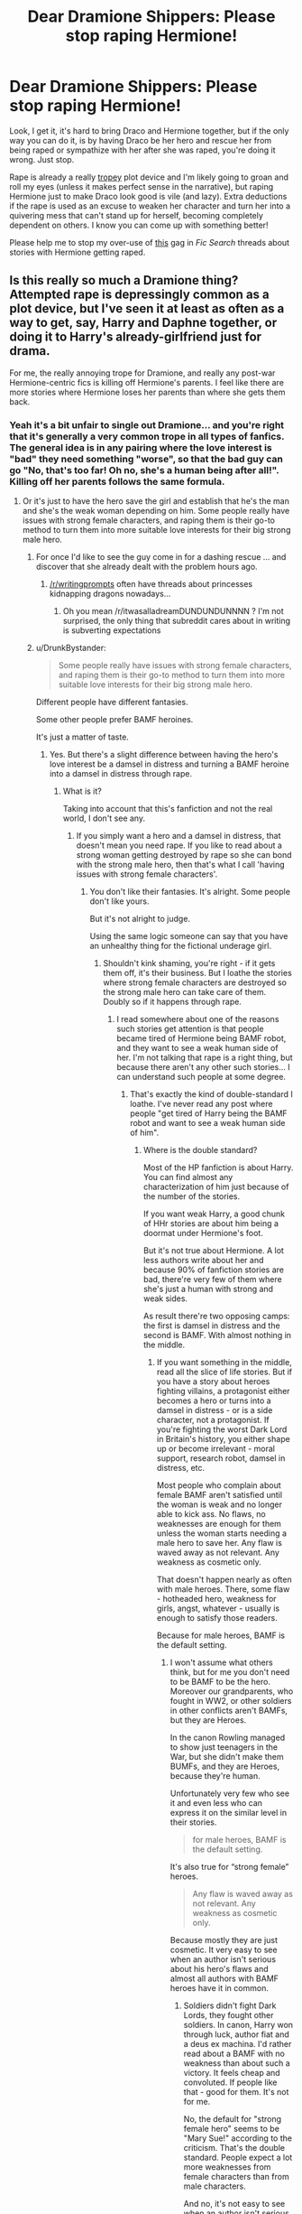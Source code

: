 #+TITLE: Dear Dramione Shippers: Please stop raping Hermione!

* Dear Dramione Shippers: Please stop raping Hermione!
:PROPERTIES:
:Author: Deathcrow
:Score: 205
:DateUnix: 1525436240.0
:DateShort: 2018-May-04
:END:
Look, I get it, it's hard to bring Draco and Hermione together, but if the only way you can do it, is by having Draco be her hero and rescue her from being raped or sympathize with her after she was raped, you're doing it wrong. Just stop.

Rape is already a really [[http://tvtropes.org/pmwiki/pmwiki.php/Main/GratuitousRape][tropey]] plot device and I'm likely going to groan and roll my eyes (unless it makes perfect sense in the narrative), but raping Hermione just to make Draco look good is vile (and lazy). Extra deductions if the rape is used as an excuse to weaken her character and turn her into a quivering mess that can't stand up for herself, becoming completely dependent on others. I know you can come up with something better!

Please help me to stop my over-use of [[https://i.imgur.com/GVC6Z6B.gifv][this]] gag in /Fic Search/ threads about stories with Hermione getting raped.


** Is this really so much a Dramione thing? Attempted rape is depressingly common as a plot device, but I've seen it at least as often as a way to get, say, Harry and Daphne together, or doing it to Harry's already-girlfriend just for drama.

For me, the really annoying trope for Dramione, and really any post-war Hermione-centric fics is killing off Hermione's parents. I feel like there are more stories where Hermione loses her parents than where she gets them back.
:PROPERTIES:
:Author: TheWhiteSquirrel
:Score: 88
:DateUnix: 1525439030.0
:DateShort: 2018-May-04
:END:

*** Yeah it's a bit unfair to single out Dramione... and you're right that it's generally a very common trope in all types of fanfics. The general idea is in any pairing where the love interest is "bad" they need something "worse", so that the bad guy can go "No, that's too far! Oh no, she's a human being after all!". Killing off her parents follows the same formula.
:PROPERTIES:
:Author: Deathcrow
:Score: 31
:DateUnix: 1525439300.0
:DateShort: 2018-May-04
:END:

**** Or it's just to have the hero save the girl and establish that he's the man and she's the weak woman depending on him. Some people really have issues with strong female characters, and raping them is their go-to method to turn them into more suitable love interests for their big strong male hero.
:PROPERTIES:
:Author: Starfox5
:Score: 14
:DateUnix: 1525442583.0
:DateShort: 2018-May-04
:END:

***** For once I'd like to see the guy come in for a dashing rescue ... and discover that she already dealt with the problem hours ago.
:PROPERTIES:
:Author: Pride-Prejudice-Cake
:Score: 9
:DateUnix: 1525459658.0
:DateShort: 2018-May-04
:END:

****** [[/r/writingprompts]] often have threads about princesses kidnapping dragons nowadays...
:PROPERTIES:
:Author: InquisitorCOC
:Score: 3
:DateUnix: 1525469165.0
:DateShort: 2018-May-05
:END:

******* Oh you mean /r/itwasalladreamDUNDUNDUNNNN ? I'm not surprised, the only thing that subreddit cares about in writing is subverting expectations
:PROPERTIES:
:Author: Deathcrow
:Score: 2
:DateUnix: 1525511045.0
:DateShort: 2018-May-05
:END:


***** u/DrunkBystander:
#+begin_quote
  Some people really have issues with strong female characters, and raping them is their go-to method to turn them into more suitable love interests for their big strong male hero.
#+end_quote

Different people have different fantasies.

Some other people prefer BAMF heroines.

It's just a matter of taste.
:PROPERTIES:
:Author: DrunkBystander
:Score: 3
:DateUnix: 1525552483.0
:DateShort: 2018-May-06
:END:

****** Yes. But there's a slight difference between having the hero's love interest be a damsel in distress and turning a BAMF heroine into a damsel in distress through rape.
:PROPERTIES:
:Author: Starfox5
:Score: 4
:DateUnix: 1525553181.0
:DateShort: 2018-May-06
:END:

******* What is it?

Taking into account that this's fanfiction and not the real world, I don't see any.
:PROPERTIES:
:Author: DrunkBystander
:Score: 2
:DateUnix: 1525553372.0
:DateShort: 2018-May-06
:END:

******** If you simply want a hero and a damsel in distress, that doesn't mean you need rape. If you like to read about a strong woman getting destroyed by rape so she can bond with the strong male hero, then that's what I call 'having issues with strong female characters'.
:PROPERTIES:
:Author: Starfox5
:Score: 3
:DateUnix: 1525559608.0
:DateShort: 2018-May-06
:END:

********* You don't like their fantasies. It's alright. Some people don't like yours.

But it's not alright to judge.

Using the same logic someone can say that you have an unhealthy thing for the fictional underage girl.
:PROPERTIES:
:Author: DrunkBystander
:Score: 2
:DateUnix: 1525581767.0
:DateShort: 2018-May-06
:END:

********** Shouldn't kink shaming, you're right - if it gets them off, it's their business. But I loathe the stories where strong female characters are destroyed so the strong male hero can take care of them. Doubly so if it happens through rape.
:PROPERTIES:
:Author: Starfox5
:Score: 1
:DateUnix: 1525592765.0
:DateShort: 2018-May-06
:END:

*********** I read somewhere about one of the reasons such stories get attention is that people became tired of Hermione being BAMF robot, and they want to see a weak human side of her. I'm not talking that rape is a right thing, but because there aren't any other such stories... I can understand such people at some degree.
:PROPERTIES:
:Author: DrunkBystander
:Score: 2
:DateUnix: 1525596879.0
:DateShort: 2018-May-06
:END:

************ That's exactly the kind of double-standard I loathe. I've never read any post where people "get tired of Harry being the BAMF robot and want to see a weak human side of him".
:PROPERTIES:
:Author: Starfox5
:Score: 2
:DateUnix: 1525598196.0
:DateShort: 2018-May-06
:END:

************* Where is the double standard?

Most of the HP fanfiction is about Harry. You can find almost any characterization of him just because of the number of the stories.

If you want weak Harry, a good chunk of HHr stories are about him being a doormat under Hermione's foot.

But it's not true about Hermione. A lot less authors write about her and because 90% of fanfiction stories are bad, there're very few of them where she's just a human with strong and weak sides.

As result there're two opposing camps: the first is damsel in distress and the second is BAMF. With almost nothing in the middle.
:PROPERTIES:
:Author: DrunkBystander
:Score: 1
:DateUnix: 1525599429.0
:DateShort: 2018-May-06
:END:

************** If you want something in the middle, read all the slice of life stories. But if you have a story about heroes fighting villains, a protagonist either becomes a hero or turns into a damsel in distress - or is a side character, not a protagonist. If you're fighting the worst Dark Lord in Britain's history, you either shape up or become irrelevant - moral support, research robot, damsel in distress, etc.

Most people who complain about female BAMF aren't satisfied until the woman is weak and no longer able to kick ass. No flaws, no weaknesses are enough for them unless the woman starts needing a male hero to save her. Any flaw is waved away as not relevant. Any weakness as cosmetic only.

That doesn't happen nearly as often with male heroes. There, some flaw - hotheaded hero, weakness for girls, angst, whatever - usually is enough to satisfy those readers.

Because for male heroes, BAMF is the default setting.
:PROPERTIES:
:Author: Starfox5
:Score: 2
:DateUnix: 1525600722.0
:DateShort: 2018-May-06
:END:

*************** I won't assume what others think, but for me you don't need to be BAMF to be the hero. Moreover our grandparents, who fought in WW2, or other soldiers in other conflicts aren't BAMFs, but they are Heroes.

In the canon Rowling managed to show just teenagers in the War, but she didn't make them BUMFs, and they are Heroes, because they're human.

Unfortunately very few who see it and even less who can express it on the similar level in their stories.

#+begin_quote
  for male heroes, BAMF is the default setting.
#+end_quote

It's also true for “strong female” heroes.

#+begin_quote
  Any flaw is waved away as not relevant. Any weakness as cosmetic only.
#+end_quote

Because mostly they are just cosmetic. It very easy to see when an author isn't serious about his hero's flaws and almost all authors with BAMF heroes have it in common.
:PROPERTIES:
:Author: DrunkBystander
:Score: 1
:DateUnix: 1525603529.0
:DateShort: 2018-May-06
:END:

**************** Soldiers didn't fight Dark Lords, they fought other soldiers. In canon, Harry won through luck, author fiat and a deus ex machina. I'd rather read about a BAMF with no weakness than about such a victory. It feels cheap and convoluted. If people like that - good for them. It's not for me.

No, the default for "strong female hero" seems to be "Mary Sue!" according to the criticism. That's the double standard. People expect a lot more weaknesses from female characters than from male characters.

And no, it's not easy to see when an author isn't serious about their protagonist's flaws. I've had complaints about my characters winning every battle in "Divided and Entwined" even though in all those battles, the characters had overwhelming advantages - they had days or more to prepare, picked the terrain, usually had the initiative as well and were up against unprepared enemies or at least had the defender's advantage. Unless you hand the characters the idiot ball or simply fudge things, then they can't lose such a battle. But that meant that the first time they had to enter a battle without much preparations, in unfamiliar terrain, they suffered greatly and the flaws - limited experience, dependency on set-piece battles - of the leader took effect. And the same happened later in a similar situation. But since they weren't acting like idiots, it took some time before they were forced into such a battle for the first time.

Further, some flaws simply don't matter much in some stories. Where for example, Hermione's tendency to nag people is a flaw, and could lead to trouble in a typical school drama, it isn't actually a flaw in a war story if she's a leader. As anyone in the army can tell, soldiers, especially recruits and green ones, tend to be lazy, and the noncoms and officers need to prod them - nag them - so they don't start to cut corners and your APC breaks down in the middle of the field, or you find that half the barrels of your M2 are rusted through.
:PROPERTIES:
:Author: Starfox5
:Score: 2
:DateUnix: 1525605056.0
:DateShort: 2018-May-06
:END:

***************** u/DrunkBystander:
#+begin_quote
  Soldiers didn't fight Dark Lords, they fought other soldiers
#+end_quote

I think it's the most disrespectful to war veterans thing I've ever read in this subreddit. A good part of those soldiers went throw hell worse than anything Rowling or you put the heroes in.

#+begin_quote
  In canon, Harry won through luck, author fiat and a deus ex machina. I'd rather read about a BAMF with no weakness than about such a victory.
#+end_quote

It's strange, because BAMF is sort of deus ex machina no one can stand against.

Rowling let Harry win, but still he lost literally everything for that. Yes, her way is illogical, but let's be honest: there's no logical way for teenagers to win against the Dark Lord. This is something we have to accept, because without it there wouldn't be any HP books.

#+begin_quote
  That's the double standard. People expect a lot more weaknesses from female characters than from male characters.
#+end_quote

In stories about "Garry Sue" or BAMF Harry I saw a lot of comments about him being too perfect.

May people want to see he female side. What't is the point, if in the story "Hermione" can be replaced by "Herman" without affecting anything?

#+begin_quote
  I've had complaints about my characters winning every battle in "Divided and Entwined" even though in all those battles, the characters had overwhelming advantages
#+end_quote

"No battle plan ever survives contact with the enemy." In other worlds if you heroes win everything with little loses, you are definitely playing favourites.

#+begin_quote
  Further, some flaws simply don't matter much in some stories.
#+end_quote

And therefore they are cosmetic.

Character flaws may not affect the main plot significantly, but they play big role in character interactions. In your example it's alright when an officer to nag a green recruits, but if the same officer tries to do the same with another officer, or his/her fried, or spouse, the result should be absolutely different. If it doesn't happen, the author isn't serious about this flaw.
:PROPERTIES:
:Author: DrunkBystander
:Score: 1
:DateUnix: 1525613376.0
:DateShort: 2018-May-06
:END:

****************** They don't want to see her female side - they want to see her weak side. That's the issue. You don't even realise how sexist your argument about replacing her with "Herman" is.

You shouldn't quote Moltke if you don't have any idea what the quote actually means and where it applies to. It doesn't mean that every plan goes to hell, or that every ambush will fail - quite the contrary. There's nothing worse for military or other fiction than some shitty "no matter how stupid, they need a loss here, or it's not dramatic enough!" But, as I said - they didn't win everything anyway; I simply had them suffer losses when it was both logical and appropriate in the story.

Or, you know, people simply tolerate flaws because they have more important things to worry about. Much drama seems so convoluted and forced, like Indy!Harry blowing up at Ron for being jealous for a week or so, after risking their lives together for years. Some people simply want to see the female hero have a breakdown, cry and be emotional (and need a strong male shoulder to cry on), and everything else is "cosmetic."
:PROPERTIES:
:Author: Starfox5
:Score: 2
:DateUnix: 1525617208.0
:DateShort: 2018-May-06
:END:

******************* u/DrunkBystander:
#+begin_quote
  You don't even realise how sexist your argument about replacing her with "Herman" is.
#+end_quote

In what way?

I believe that men and women can do the same job. But I also believe that men and women have different physiology and psych and a story doesn't make any sense if it couldn't express it.

#+begin_quote
  I simply had them suffer losses when it was both logical and appropriate in the story.
#+end_quote

You see it like this. Some of your readers see it like you're playing favourites. There's nothing wrong here.

To be honest it seems we reached dead end.

You're defending your writing style and preferences while I'm expressing my issues and expectations about some abstract story. We don't have any common grounds for the discussion to be productive.
:PROPERTIES:
:Author: DrunkBystander
:Score: 1
:DateUnix: 1525618954.0
:DateShort: 2018-May-06
:END:


*** Most of the time I see Hermione's parents killed it seems like they only did that so they didn't have to waste time in their story with having Hermione go to Australia.
:PROPERTIES:
:Score: 8
:DateUnix: 1525450369.0
:DateShort: 2018-May-04
:END:


*** True. I've read Charlie/Hermione stories where Charlie has to rescue Hermione because Ron had/is attempting to rape her. It's rather disconcerting.
:PROPERTIES:
:Author: emong757
:Score: 4
:DateUnix: 1525452328.0
:DateShort: 2018-May-04
:END:

**** Holy shit, that's a worse attack on his character than The Cursed Child was!
:PROPERTIES:
:Author: Pielikeman
:Score: 11
:DateUnix: 1525467416.0
:DateShort: 2018-May-05
:END:

***** Very true. Mind you, it's only been in two or three that I've come across. Also, one had Percy beating her up and raping her against the wall directly after and Charlie walked in on them.
:PROPERTIES:
:Author: emong757
:Score: 3
:DateUnix: 1525472649.0
:DateShort: 2018-May-05
:END:


** I've written nearly 2,000,000 words of mostly dramione with not a single raped Hermione. I promise y'all, it's doable.
:PROPERTIES:
:Author: Colubrina_
:Score: 112
:DateUnix: 1525436773.0
:DateShort: 2018-May-04
:END:

*** Hah! Awesome. You deserve some recognition for that! I've never found the time to read any of your fics (got at least one or two in my huge "yet to read" list). Which one would you recommend to someone who's sometimes... skeptical... of that pairing?
:PROPERTIES:
:Author: Deathcrow
:Score: 21
:DateUnix: 1525437193.0
:DateShort: 2018-May-04
:END:

**** Yall. [[/u/colubrina_]] is one of my FAVES and a gift to this pairing and this fandom.

I would recommend Rebuilding - it's long and deals with some heavy stuff but oh so good. I also LOVE The Die but I'm not sure if it's still up online? The Wrong Strain is an awesome trope subversion, and The Green Girl is a great take on Slytherin Hermione.

if you're looking for more recs I also suggest anything by olivieblake (especially Ride or Die, and, for a much slower burn, Nobility).

I've also got a non-rapey marriage law (shockingly uncommon!) fic called Don't Take This Sinner, if you're into that.

I have loads more recs if you want em (esp on the darker side, mostly post-Hogwarts, quite a few weird AUs) but Colubrina is the queen of this pairing and a great place to start.
:PROPERTIES:
:Author: knittingyogi
:Score: 20
:DateUnix: 1525444896.0
:DateShort: 2018-May-04
:END:

***** Oh, you're a love though, honestly, I think I'm a bad intro to the pairing. Clean/Marked by OlivieBlake or The Fallout by Sage are better intro dramione fics than anything I've written.
:PROPERTIES:
:Author: Colubrina_
:Score: 4
:DateUnix: 1525450172.0
:DateShort: 2018-May-04
:END:

****** I honestly never got into The Fallout?? Big fan of Clean/Marked though.

Really I'd love to rec Cruel & Beautiful World. But yknow, it is no longer Dramione. (Still excellent original fiction though everyone!!!)
:PROPERTIES:
:Author: knittingyogi
:Score: 4
:DateUnix: 1525458451.0
:DateShort: 2018-May-04
:END:

******* I always figure The Fallout is a good entry fic to the pairing because the development of the relationship feels organic and believable. The present tense and dating/diary style is unusual enough I've seen a lot of people say those things put them off though.

One of the real luxuries of a popular pairing is the wealth of choices.
:PROPERTIES:
:Author: Colubrina_
:Score: 2
:DateUnix: 1525465856.0
:DateShort: 2018-May-05
:END:


***** Not OP but I'd love some recs if you don't mind. I'm traditionally a Snape/Hermione shipper but I stumbled across and really enjoyed Once Upon a Thyme on ffn. I'm curious to try more.
:PROPERTIES:
:Author: adshef
:Score: 1
:DateUnix: 1525480674.0
:DateShort: 2018-May-05
:END:


**** Meh. If you wanted to read any of mine, go for Unlikely Brothers. It's Harry/Tom as best friends, no slash, t-rated but with an implication that Harry is screwing almost every girl at Hogwarts because he's a reasonably attractive jock with questionable morals. I update that one at a snails pace, though.

For the dramione, ugh. Maybe Lady of the Lake? It's far more political than romantic and it's done. Pretty heavy handed Ron bashing, though.
:PROPERTIES:
:Author: Colubrina_
:Score: 18
:DateUnix: 1525437729.0
:DateShort: 2018-May-04
:END:

***** u/Deathcrow:
#+begin_quote
  Pretty heavy handed Ron bashing, though
#+end_quote

*snicker* That's fine. You clearly haven't been around for one of my more spirited anti-Ron rants.

Thanks for the recs!
:PROPERTIES:
:Author: Deathcrow
:Score: 7
:DateUnix: 1525437880.0
:DateShort: 2018-May-04
:END:

****** See, that's my problem with Dramione fics; pretty much every author has to bash the heroes and weaken them just to make Draco look good. It's pretty sad and tired and normally draws a flame from me
:PROPERTIES:
:Author: samsbk
:Score: 2
:DateUnix: 1525470116.0
:DateShort: 2018-May-05
:END:


****** Speaking of which, I await your next such rant. :)
:PROPERTIES:
:Author: MindForgedManacle
:Score: 2
:DateUnix: 1525439321.0
:DateShort: 2018-May-04
:END:


*** I mean, I applaud you for not falling into using rape as a way to get Hermione and Draco together, you simply rehashed canon, forced Hermione into Slytherin, even though nothing about her fits the Slytherin mindset, then simply bashed Ron and Harry for the rest of the story while ripping straight from the original book. Not only that but in the very first two chapters, you pretty much raped anything that goes with Slytherin.

I mean, Salazar Slytherin didn't have a basilisk to purge the school of Mudbloods... nope! We accept everyone! You're one of us, Hermione, and now we all love you! We're misunderstood, don't you get it? The rest of the school thinks we're evil, even though we are because I seem to repeat everything the book version of me said! God, Draco, so smart and witty!

Oh, look, the same, bland, boring plot just changed to move a Slytherin Hermione, who doesn't even act like a Slytherin, she's just superficial arm candy for Draco to fulfil your obvious wank-fest for her.

I mean... yeah...

I would prefer the rape fics, honestly. Less cringe, more original content.

P.S: Yes, I am annoyed by all this crap about Hermione and nonsense when the same authors that attempt to defend it do even worse shit. The only way for Draco and Hermione to work is if you change everything. You cannot rehash fucking canon and have it work. That's piss-poor writing.

I eagerly await my downvotes.
:PROPERTIES:
:Author: ModernDayWeeaboo
:Score: 25
:DateUnix: 1525447206.0
:DateShort: 2018-May-04
:END:

**** Green Girl has its issues. I could list a bunch off, though my problems with it tend to be writing stuff rather than basic story telling problems. Last time I looked at it I was reminded why I never look at old fanfic and shut it right back up again. I like to think I've gotten better at both mechanics and plotting since that one. It still entertains people, though (clearly, lol) not you.
:PROPERTIES:
:Author: Colubrina_
:Score: 23
:DateUnix: 1525450066.0
:DateShort: 2018-May-04
:END:

***** Green Girl was the first fic of yours that I ever read.
:PROPERTIES:
:Author: Termsndconditions
:Score: 2
:DateUnix: 1525481208.0
:DateShort: 2018-May-05
:END:


*** Hi just here to say I love your fics!
:PROPERTIES:
:Author: Cowsneedhugs
:Score: 2
:DateUnix: 1525449486.0
:DateShort: 2018-May-04
:END:

**** Thank you. :)
:PROPERTIES:
:Author: Colubrina_
:Score: 2
:DateUnix: 1525450195.0
:DateShort: 2018-May-04
:END:


*** Yes! I've read and loved every one.
:PROPERTIES:
:Author: artofflight2311
:Score: 1
:DateUnix: 1525476779.0
:DateShort: 2018-May-05
:END:

**** Oh, thank you :). That's always so nice to hear.
:PROPERTIES:
:Author: Colubrina_
:Score: 1
:DateUnix: 1525480314.0
:DateShort: 2018-May-05
:END:


*** You're who got me into Dramione!
:PROPERTIES:
:Author: firstsip
:Score: 1
:DateUnix: 1525451809.0
:DateShort: 2018-May-04
:END:

**** Oh, that's always nice to hear. Thank you!
:PROPERTIES:
:Author: Colubrina_
:Score: 2
:DateUnix: 1525465028.0
:DateShort: 2018-May-05
:END:


*** Just dropping by to say that I'm a huge fan of your fics. Thanks for being an amazing addition to HP fanfiction!
:PROPERTIES:
:Author: enrasin
:Score: 1
:DateUnix: 1525458799.0
:DateShort: 2018-May-04
:END:

**** Thank you :)
:PROPERTIES:
:Author: Colubrina_
:Score: 1
:DateUnix: 1525465036.0
:DateShort: 2018-May-05
:END:


*** It's doable, of course, but why single out rape? Torture is fine, but sexual assault is where it all suddenly becomes too icky to read?
:PROPERTIES:
:Author: Boris_The_Unbeliever
:Score: -4
:DateUnix: 1525439730.0
:DateShort: 2018-May-04
:END:

**** Because there are many (not I) who would say there are a limited few cases where torture would be permissible (the classic "guy setup a nuke in the city and you're on a limited time table" argument). Rape is just literally unjustifiable, it can't even serve a further purpose that you could defend morally. It's intended to dominate someone by twisting what's supposed to be an intimate experience.

I mean, stories can incorporate it but nearly all of them fail to do anything beyond drama where the antagonist is made to be truly irredeemable (also often mixed with the assumption the woman is now "damaged goods") or to to show the hero in good light as he gets revenge for the raped woman.

Lots of stories cover people dealing with the murder of loved ones (I'd like less revenge murder sprees though, heh), many also do so for prisoners of war who were tortured. Not many do so for victims of rape dealing with their rape, that is often treated as something that the other characters react to as opposed to the victim having to live with and get passed themselves.
:PROPERTIES:
:Author: MindForgedManacle
:Score: 8
:DateUnix: 1525440584.0
:DateShort: 2018-May-04
:END:

***** You just described a scenario where one could find torture justified, and yet in the next sentence you claim rape is "literally unjustifiable". Do you not see the flaw in that logic?

Here, to illustrate, I will use the same example you proposed: nuke in the city. There's a nuke in the city, to get the information to disarm it, you threaten to rape the perp/associates of the perp/family of the perp. Boom. Rape is a form of torture. It's that simple. It is no better or worse than gouging someone's eyes out. It's all equally bad.

To your second point: yes, I can see stories using it as a lazy mechanism, poorly written, to move the plot. That doesn't mean it can't be written well or that it should be avoided at all costs. Blanket statements like "don't write rape" help no one. What are we supposed to do, pretend it doesn't exist?
:PROPERTIES:
:Author: Boris_The_Unbeliever
:Score: -5
:DateUnix: 1525441178.0
:DateShort: 2018-May-04
:END:

****** What you are describing is way worse. Instead of hurting the guy who planted the nuke you are harming innocent bystanders (his family). I mean, you could hire "Generic Black Porn Actor" with his 15-inch pole to "interrogate" the nuke dude, but there are way better methods to make someone talk. Rape is ineffective as an interrogation tool, simple as that.
:PROPERTIES:
:Author: Hellstrike
:Score: 8
:DateUnix: 1525441902.0
:DateShort: 2018-May-04
:END:

******* u/PM_ME_OS_DESIGN:
#+begin_quote
  Rape is ineffective as an interrogation tool, simple as that.
#+end_quote

So is torture - turns out that people are just as likely to feed you a plausible lie as the truth, to stop the pain, and if you don't accept their answer and stop the torture after they give you the actual truth, they'll "confess" whatever they think you want to hear and will make you stop torturing them. This can result in false information and has all sorts of problems itself.
:PROPERTIES:
:Author: PM_ME_OS_DESIGN
:Score: 2
:DateUnix: 1525498303.0
:DateShort: 2018-May-05
:END:

******** I'm not the one advocating torture here. I'm saying that rape is even worse because it is not an effective interrogation tool. And interrogators can usually tell if the person is just talking bullshit to make them stop, at least according to a CIA doc I've seen a decade or so ago.

Besides, "Imperio, tell us where the bomb is."
:PROPERTIES:
:Author: Hellstrike
:Score: 1
:DateUnix: 1525503352.0
:DateShort: 2018-May-05
:END:

********* u/Deathcrow:
#+begin_quote
  interrogators can usually tell if the person is just talking bullshit to make them stop, at least according to a CIA doc I've seen a decade or so ago.
#+end_quote

Wow, then that must be true. The CIA has absolutely no reason to lie about this.

One of the most successful interrogator of the Nazis treated his prisoners like buddies:

[[https://en.m.wikipedia.org/wiki/Hanns_Scharff]]

Torture is mostly pointless, but torturers can't allow themselves to believe that: it would be like realising that raping children is bad after doing it hundreds of times. So they have to come up with lots of bullshit why it is all justified in the end.
:PROPERTIES:
:Author: Deathcrow
:Score: 2
:DateUnix: 1525511794.0
:DateShort: 2018-May-05
:END:

********** Non-Mobile link: [[https://en.wikipedia.org/wiki/Hanns_Scharff]]

--------------

^{HelperBot} ^{v1.1} ^{[[/r/HelperBot_]]} ^{I} ^{am} ^{a} ^{bot.} ^{Please} ^{message} ^{[[/u/swim1929]]} ^{with} ^{any} ^{feedback} ^{and/or} ^{hate.} ^{Counter:} ^{178515}
:PROPERTIES:
:Author: HelperBot_
:Score: 1
:DateUnix: 1525511799.0
:DateShort: 2018-May-05
:END:


********** *Hanns Scharff*

Hanns-Joachim Gottlob Scharff (December 16, 1907 -- September 10, 1992) was a German Luftwaffe interrogator during the Second World War. He has been called the "Master Interrogator" of the Luftwaffe and possibly all of Nazi Germany; he has also been praised for his contribution in shaping U.S. interrogation techniques after the war. As an Obergefreiter he was charged with interrogating German-captured American fighter pilots during the war after he became an interrogation officer in 1943. He has been highly praised for the success of his techniques, in particular because he never used physical means to obtain the required information.

--------------

^{[} [[https://www.reddit.com/message/compose?to=kittens_from_space][^{PM}]] ^{|} [[https://reddit.com/message/compose?to=WikiTextBot&message=Excludeme&subject=Excludeme][^{Exclude} ^{me}]] ^{|} [[https://np.reddit.com/r/HPfanfiction/about/banned][^{Exclude} ^{from} ^{subreddit}]] ^{|} [[https://np.reddit.com/r/WikiTextBot/wiki/index][^{FAQ} ^{/} ^{Information}]] ^{|} [[https://github.com/kittenswolf/WikiTextBot][^{Source}]] ^{]} ^{Downvote} ^{to} ^{remove} ^{|} ^{v0.28}
:PROPERTIES:
:Author: WikiTextBot
:Score: 1
:DateUnix: 1525511800.0
:DateShort: 2018-May-05
:END:


********* u/PM_ME_OS_DESIGN:
#+begin_quote
  And interrogators can usually tell if the person is just talking bullshit to make them stop, at least according to a CIA doc I've seen a decade or so ago.
#+end_quote

IIRC, stats show that /well trained/ interrogators can guess something more like 10% better than random chance (55-45), but estimated themselves as more like 80/20 or 90/10. Basically, you /can/ get better-than-random intel, but it's /nearly/ useless, and not something you want to bet peoples' lives on. And in /practice/, torturers at e.g. Guantanamo aren't even trained - it's basically "I'm going to hit you with this wrench until you tell me stuff". They aren't even psychologists.

#+begin_quote
  I'm not the one advocating torture here. I'm saying that rape is even worse because it is not an effective interrogation tool.
#+end_quote

Right, but that's a terrible argument because rape is /also/ useless as an interrogation tool. Neither work, both are abhorrent.
:PROPERTIES:
:Author: PM_ME_OS_DESIGN
:Score: 0
:DateUnix: 1525523546.0
:DateShort: 2018-May-05
:END:


******* And threatening to kill or maim the nuke guy's family as a way of making him talk isnt...hurting innocent bystanders?

And, you say rape is an ineffective form of torture. Why? Because it doesn't get the job done? Because it's not as "painful" and doesn't create the same "incentive" to talk? If that's the case, then we return to my original point: why single out rape? Rape is bad to write about, but causing someone immeasurable pain via the Crucio is fine?

Doesn't that strike you as a tad hypocritical?
:PROPERTIES:
:Author: Boris_The_Unbeliever
:Score: -1
:DateUnix: 1525442356.0
:DateShort: 2018-May-04
:END:

******** The torture curse is an Unforigivable for a reason. Secondly, we are not talking about a terrorist's family getting raped, we are talking about a protagonist getting raped for the sake of drama.

I mean, I don't care one bit about Malfoy, and if there's a story where he ends up as the prison bitch for his Death Eater crimes, then fine (like Snape in "Larceny, Lechery and Luna Lovegood"). But having a character raped just so that you can show that the racist scum is reformed is just bad writing.
:PROPERTIES:
:Author: Hellstrike
:Score: 7
:DateUnix: 1525442833.0
:DateShort: 2018-May-04
:END:

********* Ok, I can agree with a large part of that.

But here's what I don't understand. If we replace just one word in you last sentence, then we get this:

"But having a character *tortured* just so that you can show that the racist scum is reformed is just bad writing."

But OP is singling out rape. And that's hypocritical. Many forms of inflicting pain are just as heinous. So you either cut them all out, or you don't.
:PROPERTIES:
:Author: Boris_The_Unbeliever
:Score: 12
:DateUnix: 1525444271.0
:DateShort: 2018-May-04
:END:

********** u/Deathcrow:
#+begin_quote
  But OP is singling out rape. And that's hypocritical. Many forms of inflicting pain are just as heinous. So you either cut them all out, or you don't.
#+end_quote

Yeah, that's also shit writing. But you can't deny that rape has additional connotations about power and dominance. Personally I have never heard of someone being raped for information. Torture is most often portrayed as a tool (unless employed by a true sadist), rape is more insidious as a narrative device. Particular when it is done to a character which is sometimes seen as "needs to be brought down a peg".
:PROPERTIES:
:Author: Deathcrow
:Score: 9
:DateUnix: 1525444694.0
:DateShort: 2018-May-04
:END:

*********** u/Kazeto:
#+begin_quote
  Personally I have never heard of someone being raped for information.
#+end_quote

I've seen it in one story. Not a fanfic one, but yeah, I've seen it. It was ... kinda nauseating.

I don't remember what story it was, by the way, and I don't want to try finding out.
:PROPERTIES:
:Author: Kazeto
:Score: 4
:DateUnix: 1525452783.0
:DateShort: 2018-May-04
:END:


*********** I'm not sure I can agree that rape carries additional connotations. At this point, it's all contextual and depends on the specific situation/individual. I mean, thankfully there are very, very few people who would be able to say whether rape or having, like, your eyes gouged out, is more or less scarring. I would say it's all terrible.

Yes, I can agree with part of your original post that many stories where Hermione is raped is just lazy writing, where, for example, Ron forces himself upon her and she runs away to find love in the helpful arms of Draco Mafloy, who just so conveniently forgets about his prejudices. Yeah. That's not great.

But, that doesn't mean it can't be. Rape is sadly a part of life and it can be explored in a way that is healing and supportive and actually makes you feel for the characters. Calling for a moratorium on writing it (which isn't exactly what you're doing, but it's close) is both an act of hubris and ignorance. I can't support it.
:PROPERTIES:
:Author: Boris_The_Unbeliever
:Score: 1
:DateUnix: 1525446426.0
:DateShort: 2018-May-04
:END:

************ u/Deathcrow:
#+begin_quote
  Yes, I can agree with part of your original post that many stories where Hermione is raped is just lazy writing, where, for example, Ron forces himself upon her and she runs away to find love in the helpful arms of Draco Mafloy, who just so conveniently forgets about his prejudices. Yeah. That's not great.
#+end_quote

You're massively straw-manning. No one here has said that there's absolutely no place for rape in a fictional narrative. In fact I said the opposite in my OP. I'm sure I have some favorites that contain rape.

That's not what this is about.

#+begin_quote
  Calling for a moratorium on writing it (which isn't exactly what you're doing, but it's close)
#+end_quote

No, not even close. Only if you read nothing but the title or intentionally misconstrue everything else I wrote.
:PROPERTIES:
:Author: Deathcrow
:Score: 3
:DateUnix: 1525446740.0
:DateShort: 2018-May-04
:END:

************* u/Boris_The_Unbeliever:
#+begin_quote
  Look, I get it, it's hard to bring Draco and Hermione together, but if the only way you can do it, is by having Draco be her hero and rescue her from being raped or sympathize with her after she was raped, you're doing it wrong. Just stop.
#+end_quote

You're telling people to stop using rape as a catalyst for Draco and Hermione's development. Then you call it "tropey". And your title speaks for itself. I mean, you give yourself some leeway in the latter part of your post, which is why I said you weren't exactly calling for a moratorium on it, but I also don't see how I'm misconstruing your point.
:PROPERTIES:
:Author: Boris_The_Unbeliever
:Score: 0
:DateUnix: 1525447530.0
:DateShort: 2018-May-04
:END:


************ Much rather have my eyes gouged out.

Alot of the issue is people who have never been raped downplaying it and saying there are worse things.

There is literally nothing worse.

A lot of people in the survivors support group I go to, and I as well, we do some public speaking. And sometimes the question comes up about what it's like, how bad is it. And in one case they brought up a news story, and the question was, "I mean whats worse death or rape? I'd think I'd rather be raped, at least than you're still alive."

Every single person in my group said they'd rather be dead than go through it again.

Furthermore I get where the OP is coming from, fics that just toss rape around willy nilly is the most annoying shit. It's really about how it's done, why it's done, and how it's handled. Not many do it well.
:PROPERTIES:
:Author: Irulantk
:Score: 3
:DateUnix: 1525449799.0
:DateShort: 2018-May-04
:END:

************* Hey, Irulantk, just a quick heads-up:\\
*alot* is actually spelled *a lot*. You can remember it by *it is one lot, 'a lot'*.\\
Have a nice day!

^{^{^{^{The}}}} ^{^{^{^{parent}}}} ^{^{^{^{commenter}}}} ^{^{^{^{can}}}} ^{^{^{^{reply}}}} ^{^{^{^{with}}}} ^{^{^{^{'delete'}}}} ^{^{^{^{to}}}} ^{^{^{^{delete}}}} ^{^{^{^{this}}}} ^{^{^{^{comment.}}}}
:PROPERTIES:
:Author: CommonMisspellingBot
:Score: 1
:DateUnix: 1525449815.0
:DateShort: 2018-May-04
:END:

************** I'll spell alot however I damn well please thank you very much.
:PROPERTIES:
:Author: Irulantk
:Score: 3
:DateUnix: 1525450132.0
:DateShort: 2018-May-04
:END:

*************** No problem!
:PROPERTIES:
:Author: CommonMisspellingBot
:Score: 3
:DateUnix: 1525450136.0
:DateShort: 2018-May-04
:END:

**************** Holy shit the bot talks!
:PROPERTIES:
:Author: OutcastLich
:Score: 1
:DateUnix: 1525483398.0
:DateShort: 2018-May-05
:END:


************* u/Deathcrow:
#+begin_quote
  Furthermore I get where the OP is coming from, fics that just toss rape around willy nilly is the most annoying shit. It's really about how it's done, why it's done, and how it's handled. Not many do it well.
#+end_quote

Yeah, that's all I want. Try to give purpose to a rape in a story and the significance the topic deserves. I'm totally going to forgive if it turns out badly, or mistakes are made or doesn't really work in the story, but at least give an effort. If rape is just your go-to response for everything I'm going to be pissed.
:PROPERTIES:
:Author: Deathcrow
:Score: 1
:DateUnix: 1525462064.0
:DateShort: 2018-May-04
:END:


********** Rape is more damaging than simple torture (from a psychological PoV). You can fix a lot of physical injuries, especially with magic, but you cannot fix the psychological damage as easy as a broken bone.

And as I argued at another point, rape would not break canon Hermione either way. She withstood Bellatrix Lestrange, so the average thug would not break her either. If anything, it would unleash Hermione's unholy vengeance on her rapist and anyone connected to him/her. Hermione would probably "lie back and think of +England+ the most painful way to slaughter the rapist like a pig and then track down his associates and bake them into Frey pies". Having Hermione raped serves no literary purpose.

BUT, most authors writing rape scenes have this weird ideas about hurt/comfort and dealing with emotional traumas. And sure, some people are traumatised for life by those experiences. But it is established by canon that Hermione is not one of those people.
:PROPERTIES:
:Author: Hellstrike
:Score: 3
:DateUnix: 1525446387.0
:DateShort: 2018-May-04
:END:

*********** u/Deathcrow:
#+begin_quote
  Rape is more damaging than simple torture (from a psychological PoV). You can fix a lot of physical injuries, especially with magic, but you cannot fix the psychological damage as easy as a broken bone.
#+end_quote

Yeah sorry, I have to agree with Boris here. Making such a blanket statement is not right. Torture can have incredible traumatizing psychological effects. Making any kind of judgment call which of both is 'worse' for a person to endure in the long run seems unwise.

Why would you claim that after being tortured you'd just have to repair the physical damage and you're fine? Have you heard of waterboarding? There's near zero physical damage and it's horrifying. Do you think people just have to get over being repeatedly drowned for hours on end? Would you say the same to a rape victim ("just get over it!")? I know you wouldn't. Surely torture victims experience similar feelings of helplessness by being at the mercy of their torturer.
:PROPERTIES:
:Author: Deathcrow
:Score: 11
:DateUnix: 1525448826.0
:DateShort: 2018-May-04
:END:

************ I mean, technically we are considering a magical world where you can simply erase memories, so psychological damage is a moot point either way. And perhaps such a blanket statement was wrong, but I bet that if you asked 1000 people on the streets if they'd rather get raped or have a finger cut off, 950 would chose the finger.
:PROPERTIES:
:Author: Hellstrike
:Score: 1
:DateUnix: 1525455174.0
:DateShort: 2018-May-04
:END:

************* u/Deathcrow:
#+begin_quote
  a magical world where you can simply erase memories, so psychological damage is a moot point either way
#+end_quote

Assuming that removing the memory also removes the trauma. Chemical balance of the brain and interconnectedness may prove you wrong, but that's just speculation.

#+begin_quote
  but I bet that if you asked 1000 people on the streets if they'd rather get raped or have a finger cut off, 950 would chose the finger
#+end_quote

Having a finger cut off isn't automatically torture. Experimenting with torture is very dangerous, but people quickly realize that just being bound and utterly helpless (until they use a safe word) can have an incredibly debilitating effect on the psyche.

Just as an example here's an old clip from Mythbusters where Kari completely freaks out in a very controlled environment, testing Chinese Water Torture (dripping water on the face, drip by drip):

[[https://youtu.be/17DhRkeNJMY?t=314]]

As to the original question about "how many people would rather be tortured than raped", then that really seems to depend on the type of torture and the severity/brutality of the rape, no? Not sure whether making this comparison in such vague terms is really helpful.
:PROPERTIES:
:Author: Deathcrow
:Score: 2
:DateUnix: 1525455714.0
:DateShort: 2018-May-04
:END:

************** I use vague terms because an in-depth comparison would be a good subject for a research paper, not a reddit post.
:PROPERTIES:
:Author: Hellstrike
:Score: 1
:DateUnix: 1525456011.0
:DateShort: 2018-May-04
:END:

*************** I get that. I'm not asking you to make a research paper, just reconsider the usefulness of making the argument at all in that case. I could have just responded with "getting raped vs being flayed alive for months" and I'm sure >950 of 1000 people would rather get raped. Lets just not argue about this, it's leading nowhere.

Another important video about torture I forgot to mention is the attempt of Christopher Hitchens at waterboarding. He was a proponent of using this as an "interrogation technique" before undergoing the experiment. Lets just say he changed his mind.

[[https://www.youtube.com/watch?v=4LPubUCJv58]]
:PROPERTIES:
:Author: Deathcrow
:Score: 2
:DateUnix: 1525456365.0
:DateShort: 2018-May-04
:END:


*********** Okay, I'm really sorry to put it this way, but what makes you qualified to state that rape is more damaging than simple torture? (And what does "simple" even mean in this case?)

Like, how can you even make such a blanket judgement? How can you say that forced penetrative sex is better or worse than having your finger nails ripped off, your eyes gouged out, being beaten within an inch of death, or, being forced to witness the execution of your loved ones, which carries no physical torture but heavy emotional trauma?

It's up to the specific situation there. Depends on the individual. And it's all equally terrible.

Regarding your viewpoint on Hermione: I fully agree. I see her character as exactly the same way. But, having her turn vengeful, dark and sadistic should not preclude the need for emotional healing. Which can be set up to happen through Draco. It can be written well. Yes, it's often not. But saying it can't is false.
:PROPERTIES:
:Author: Boris_The_Unbeliever
:Score: 4
:DateUnix: 1525447070.0
:DateShort: 2018-May-04
:END:


*********** u/firstsip:
#+begin_quote
  And as I argued at another point, rape would not break canon Hermione either way. She withstood Bellatrix Lestrange, so the average thug would not break her either. If anything, it would unleash Hermione's unholy vengeance on her rapist and anyone connected to him/her. Hermione would probably "lie back and think of +England+ the most painful way to slaughter the rapist like a pig and then track down his associates and bake them into Frey pies". Having Hermione raped serves no literary purpose.

  BUT, most authors writing rape scenes have this weird ideas about hurt/comfort and dealing with emotional traumas. And sure, some people are traumatised for life by those experiences. But it is established by canon that Hermione is not one of those people.
#+end_quote

In no way does canon establish this. Half of why I think Hermione and Draco and so on get so much coverage is because we don't get the same sort of mental insight into their characters. We can see Harry confused when Draco is pale and skittish all of a sudden, or surprised when Hermione occasionally cries, but Rowling has only captured 7 /adolescent/ years from primarily one perspective. Which is partially why I think the better fics that deal with the fall out of torture, rape, war, etc. are when the characters are older. Because most children aren't going to be reacting to things like rape, near death experiences, etc. like expected because they're not even able to fully process trauma yet.

Frankly, it's unrealistic to say any of the surviving characters wouldn't have some elements of trauma.
:PROPERTIES:
:Author: firstsip
:Score: 2
:DateUnix: 1525453125.0
:DateShort: 2018-May-04
:END:

************ Hermione shows a very high trauma resistance (Basilisk, Dolohov, Bellatrix). She might not have the most healthy coping mechanism, but she remains functional (unlike in your average Angst fic where she becomes a crying mess). Her fighting spirit is half of what makes the character.
:PROPERTIES:
:Author: Hellstrike
:Score: 2
:DateUnix: 1525454992.0
:DateShort: 2018-May-04
:END:


****** u/MindForgedManacle:
#+begin_quote
  you threaten to rape the perp/associates of the perp/family of the perp.
#+end_quote

You'll notice that I said I'm not one who thinks torture is permissible in such a case (hence "not I"). But even then, your example suffers at least 2 problems: a factual problem being that such things have been tried many times and didn't work (hence why torture isn't defensible in my book) and secondly it's just inherently unlikely to work. If torture works at all (doesn't appear to given the track record of Guantanamo Bay, where threats of rape/familial rape were plentiful) then the most rational method would be to threaten the worst level of physical pain. So even there, it doesn't check out.

#+begin_quote
  That doesn't mean it can't be written well or that it should be avoided at all costs.
#+end_quote

You know, rather than make a new response to that I'll just quote my previous post:

#+begin_quote
  I mean, stories /can/ incorporate it but nearly all of them fail to do anything beyond...
#+end_quote

Don't misrepresent what I said, please.
:PROPERTIES:
:Author: MindForgedManacle
:Score: 1
:DateUnix: 1525442004.0
:DateShort: 2018-May-04
:END:

******* If your position was that torture didn't work in the first place, why bring it up as an example? And, yes, I understand, not /your/ example. I merely followed the logic of the proposed scenario, where rape can be used as a form of torture. It's not better than ripping off someone's fingernails, but neither is it worse. It's all bad.

And, if you're claiming that "worst levels of physical pain" are more effective in interrogation, then it would stand to follow that /that/ form of torture is more heinous than rape.

I don't like that logic. It's all bad. Which bring us to my original question: why is OP singling out rape?

And my apologies if you took that as a misrepresentation of your words. It was not meant to be. But the majority of your post seems to be defending OP's position, which is something I'm vehemently against.
:PROPERTIES:
:Author: Boris_The_Unbeliever
:Score: 1
:DateUnix: 1525443945.0
:DateShort: 2018-May-04
:END:

******** u/MindForgedManacle:
#+begin_quote
  If your position was that torture didn't work in the first place, why bring it up as an example?
#+end_quote

Because, as was said, some people do believe there are a few instances where it is, but will deny that rape has any such exceptions. And the idea that all torture is "all bad" makes all torture out to be equivalently bad. And given the nuke example requires utilitarian moral reasoning, its inconsistent to say that.

#+begin_quote
  And, if you're claiming that "worst levels of physical pain" are more effective in interrogation, then it would stand to follow that that form of torture is more heinous than rape
#+end_quote

...that was literally the point I was making. Because.of that, your claim that you're "following the logic" for rape being permissible in some cases if torture is permissible does not follow. Like, if the most successful torture requires maximum pain then rape isn't defensible.

#+begin_quote
  why is OP singling out rape?
#+end_quote

Because rape doesn't have, on almost anyone's view, exception cases where it's morally permissible. If torture is permissible, then rape in particular just becomes gratuitous. And if torture isn't permissible in certain extreme cases, then rape isn't even on the table as being permissible in any case. Rape is about domination, and OP is just saying it's use is just for drama 99% of the time.
:PROPERTIES:
:Author: MindForgedManacle
:Score: 3
:DateUnix: 1525445099.0
:DateShort: 2018-May-04
:END:


**** Because it is entirely possible that you will go through your life never have to worry about being tortured. You will likely never meet someone who has been tortured.

Rough statistics say 1 in 6 women and 1 in 20 men will be raped or sexually assaulted in their lifetime. Rape has a distressingly high rate of PTSD resulting from it and there have been multiple public cases where rapists have gotten off with a slap on the wrist in punishment, if anything.

Of the two, rape or sexual assault is the one that most readers and writers are more likely to have experienced or know someone who has experienced it. And it is far, far more likely to be used as 'generic tragic backstory' for women. It's also far, far more likely to be badly written.
:PROPERTIES:
:Author: SerCoat
:Score: 3
:DateUnix: 1525515396.0
:DateShort: 2018-May-05
:END:

***** So, according to you, people who have experienced a less sexual kind of trauma -- let's say, being beaten to within an inch of death -- shouldn't be afforded the same consideration you're giving to victims of rape because there's simply less of them? (which quite possibly isn't true).

Look, you can't say "don't use rape as a mechanism of driving Hermione and Draco together," and then turn around and claim that using torture is fine. That means you're elevating one pain over the other, and that's the worst kind of thinking. You either don't use either or allow both.
:PROPERTIES:
:Author: Boris_The_Unbeliever
:Score: 2
:DateUnix: 1525534114.0
:DateShort: 2018-May-05
:END:


** OK, this trope is not something I'd want to read. In fact it seems quite distasteful to me.

However, it seems kind of pointless to tell people what they should or should not have in their fanfiction. One of the good things about fanfiction is the freedom writers have to do whatever they want. That produces a lot of bad stories, but also stories that truly speak to you, and you can't have one thing without the other.
:PROPERTIES:
:Author: farseer2
:Score: 24
:DateUnix: 1525442928.0
:DateShort: 2018-May-04
:END:

*** Some writers are influenced by requests. It makes sense to make requests of them if you want to influence what they write.
:PROPERTIES:
:Score: 5
:DateUnix: 1525455330.0
:DateShort: 2018-May-04
:END:


** I /hate/ this, uhg. It's an insta-drop for me.
:PROPERTIES:
:Author: MindForgedManacle
:Score: 15
:DateUnix: 1525437085.0
:DateShort: 2018-May-04
:END:

*** I really REALLY don't get the appeal. I've been told it's a way survivors can work through trauma, and that makes a certain amount of psychological sense, but I've basically stopped reading the pairing (and tomione too) because you're just going along and then, bam, sexual assault. And a lot of times, kind of disturbingly, the author doesn't seem to realize what she's describing is assault and if someone does that it's not romantic and not a reason to keep dating but a reason to get the hell away from the creep.
:PROPERTIES:
:Author: Colubrina_
:Score: 24
:DateUnix: 1525437989.0
:DateShort: 2018-May-04
:END:

**** To be frank, anything involving Hermione/Any Death Eater is pretty much no go for me. It might as well be Anne Frank/Hitler and it is utterly gross. That aside, a friend of mine was raped in HS and I remember how hard that time was for her. These are nearly always gratuitous means to create angst which makes me quit stories with rape.
:PROPERTIES:
:Author: MindForgedManacle
:Score: 16
:DateUnix: 1525438355.0
:DateShort: 2018-May-04
:END:

***** IDK... I can think of a few good stories in that vain being told. However those do require the construction of a lot of new backstory, and modifying death eater ideology to be a lot more reasonable/less black vs white.

With canon history, death eaters and Hermione it's just stupid, unless that death eater turns into an ex-deatheater really quickly.
:PROPERTIES:
:Author: shorth
:Score: 5
:DateUnix: 1525450913.0
:DateShort: 2018-May-04
:END:

****** I didn't say it was impossible or that no one should ever use it in their story. I'm just that since it's almost always done poorly I quit stories when it happens.
:PROPERTIES:
:Author: MindForgedManacle
:Score: 2
:DateUnix: 1525452192.0
:DateShort: 2018-May-04
:END:

******* I did not intend to accuse you of saying that. I was simply tossing my two cents into the basket because I felt like it and like my position wasn't being fully covered by your comment, which isn't your responsibility anyways :)
:PROPERTIES:
:Author: shorth
:Score: 2
:DateUnix: 1525453081.0
:DateShort: 2018-May-04
:END:

******** Oh, ah, my mistake then! 😅
:PROPERTIES:
:Author: MindForgedManacle
:Score: 2
:DateUnix: 1525453702.0
:DateShort: 2018-May-04
:END:


***** Rape and Hermione are canon...^{^{What}} ^{^{do}} ^{^{you}} ^{^{think}} ^{^{those}} ^{^{Centaurs}} ^{^{did}} ^{^{to}} ^{^{Umbridge?}}

However, having Hermione get raped is just sooo unnecessary. I mean, the girl went through some "quality time" with Bellatrix Lestrange and came out slightly worse for wear. Do you really think that generic "Death Eater rapist" can do worse than Bellatrix "I turned a pair of Aurors into Vegetables and got of from it" Lestrange? (Or that he won't get incinerated by accidental/wandless magic?)

If you want Hermione dealing with trauma, just use that instead of piling even more shit on her plate because at some point it becomes comical rather than tragical (and not the funny type of comedy, but the cringeworthy one).

And even if she was raped, she would rather track down every person her rapist ever cared about and become Hermione the Impaler than become an angsty, scared woman. The girl was nearly killed by a monster snake and shrugged it off, she was tortured, fought in several engagements and was crucial to winning a civil war at age 18. Having her raped might lead to a dark path, but one that makes Voldemort look like a schoolyard bully rather than turn her into the helpless victim.
:PROPERTIES:
:Author: Hellstrike
:Score: 9
:DateUnix: 1525439698.0
:DateShort: 2018-May-04
:END:

****** She even bent the very wand that tortured her to her will.

Then she impersonated the very person who tortured her, robbed her most precious possession, caused her to be tortured by her love, and fought her to standstill in the battle.

If she got raped and escaped, it's a good bet that person would end up like King Edward II.
:PROPERTIES:
:Author: InquisitorCOC
:Score: 4
:DateUnix: 1525474578.0
:DateShort: 2018-May-05
:END:

******* Now I desperately want a Hermione in her forties travel back to the 80s, adopt/kidnap Harry and royally bitchslaps all Death Eaters, shamelessly using future knowledge to steamroll everything and becomes her own honorary aunt.

Like each month another imperiused Death Eater is found impaled in the Ministry Atrium.
:PROPERTIES:
:Author: Hellstrike
:Score: 5
:DateUnix: 1525480459.0
:DateShort: 2018-May-05
:END:

******** Damn, you really have a thing for revenge porn. You should enjoy [[https://m.fanfiction.net/s/9561455/1/][Spectrum]], linkffn(9561455), then.
:PROPERTIES:
:Author: InquisitorCOC
:Score: 3
:DateUnix: 1525481297.0
:DateShort: 2018-May-05
:END:

********* [[https://www.fanfiction.net/s/9561455/1/][*/Spectrum/*]] by [[https://www.fanfiction.net/u/3510863/Consume][/Consume/]]

#+begin_quote
  When Hermione travels back in time and kills Tom Riddle, the destruction of evil becomes an addiction she can't sate. Follow Hermione as she extracts her revenge...slowly. ONE-SHOT Time-Travel. DARK! RATED-M. R&R.
#+end_quote

^{/Site/:} ^{fanfiction.net} ^{*|*} ^{/Category/:} ^{Harry} ^{Potter} ^{*|*} ^{/Rated/:} ^{Fiction} ^{M} ^{*|*} ^{/Chapters/:} ^{2} ^{*|*} ^{/Words/:} ^{3,019} ^{*|*} ^{/Reviews/:} ^{14} ^{*|*} ^{/Favs/:} ^{58} ^{*|*} ^{/Follows/:} ^{36} ^{*|*} ^{/Updated/:} ^{10/19/2013} ^{*|*} ^{/Published/:} ^{8/3/2013} ^{*|*} ^{/Status/:} ^{Complete} ^{*|*} ^{/id/:} ^{9561455} ^{*|*} ^{/Language/:} ^{English} ^{*|*} ^{/Genre/:} ^{Horror} ^{*|*} ^{/Characters/:} ^{Hermione} ^{G.} ^{*|*} ^{/Download/:} ^{[[http://www.ff2ebook.com/old/ffn-bot/index.php?id=9561455&source=ff&filetype=epub][EPUB]]} ^{or} ^{[[http://www.ff2ebook.com/old/ffn-bot/index.php?id=9561455&source=ff&filetype=mobi][MOBI]]}

--------------

*FanfictionBot*^{2.0.0-beta} | [[https://github.com/tusing/reddit-ffn-bot/wiki/Usage][Usage]] | [[https://www.reddit.com/message/compose?to=tusing][Contact]]
:PROPERTIES:
:Author: FanfictionBot
:Score: 1
:DateUnix: 1525481319.0
:DateShort: 2018-May-05
:END:


***** I really wish people wouldn't say "it's like Anne Frank/Hitler". That's a grossly offensive and disrespectful comparison to make, and I've seen people use that same line to attack people who are doing nothing but wanting to stay in their lane.

Case in point, someone wanted me to explain why I shipped young Tom Riddle and Hermione on [[/r/harrypotter][r/harrypotter]]. I was nothing but positive, and I never attack anyone (even if I don't like their 'ship), but that didn't stop people from spouting "you're a Nazi, because that's like shipping Anne Frank with Hitler" at me.

Not to mention fiction =\= reality. People who claim that 'shippers can't understand this concept, or stereotype them as "just doing it because he's hot", seem to be just as much at fault as those they claim to disagree with, in that sense.

Too many people forget that these are fictional characters, whereas Anne Frank and Hitler were real people. It's offensive to use such a comparison to me, because I feel that it's a massive, false equivalence. It's inherently disrespectful of the suffering that millions of people (Anne Frank included) went through, as well as tarnishing the horrific scope and real-life impact of the atrocities that Hitler caused.

But you know what saying things like "you're as bad as a Nazi for liking that" does affect? Real people. Real people who just want to enjoy their fictional characters and pairings in peace.

I've seen so many people say things like "getting a Dark Mark tattoo is like getting a swastika tattoo, and makes you a Nazi" on [[/r/HarryPotter][r/HarryPotter]]. It's time to stop using Nazi comparisons, fandom policing, and let people just enjoy what they want to enjoy. If they want to 'ship Hermione with a Death Eater, or get a Dark Mark tattoo, then let them. It affects no one but themselves.

Unless they're actual Neo-Nazis...which I personally have yet to see happen...then don't tell people they're Nazis, or compare their pairing to "Anne Frank with Hitler". Just block the tag, or ignore and move on. Simple as that.

Also, no amount of non-canon 'shipping will change the fact that Hermione ends up with Ron in canon. That's just fact.

Also see: Godwin's Law.
:PROPERTIES:
:Author: Obversa
:Score: 3
:DateUnix: 1525443555.0
:DateShort: 2018-May-04
:END:

****** u/Deathcrow:
#+begin_quote
  I've seen so many people say things like "getting a Dark Mark tattoo is like getting a swastika tattoo, and makes you a Nazi" on [[/r/HarryPotter][r/HarryPotter]]. It's time to stop using Nazi comparisons, fandom policing, and let people just enjoy what they want to enjoy. If they want to 'ship Hermione with a Death Eater, or get a Dark Mark tattoo, then let them. It affects no one but themselves.
#+end_quote

You are free to ship whoever with whomever you want. If you bring it to a discussion forum I'm also free to offer my opinion on it (it's disgusting). If you don't want to potentially get criticized for your opinions it's best to keep them to yourself.

#+begin_quote
  Too many people forget that these are fictional characters, whereas Anne Frank and Hitler were real people. It's offensive to use such a comparison to me, because I feel that it's a massive, false equivalence. It's inherently disrespectful of the suffering that millions of people (Anne Frank included) went through, as well as tarnishing the horrific scope and real-life impact of the atrocities that Hitler caused.
#+end_quote

Yeah, I mean, it's a comparison. That's what comparisons are for. Everyone understands that Hermione and Voldemort are fictional whereas Hitler and Anne Frank were real. When I say "A is to B as C is to D" it doesn't really help to point out that A and B are different than C and D and that they are very different letters.
:PROPERTIES:
:Author: Deathcrow
:Score: 8
:DateUnix: 1525445283.0
:DateShort: 2018-May-04
:END:

******* u/Obversa:
#+begin_quote
  If you don't want to potentially get criticized for your opinions it's best to keep them to yourself.
#+end_quote

I could say the same for those criticizing "dark" Hermione pairings. I'm not going to just going to "keep my opinions to myself" when people are treating others in a disrespectful way, simply for happening to have (or like) unpopular ideas. To stay silent is to allow people's unacceptable behavior to continue unchallenged.

And I do, indeed, believe that commenting something like "you're disgusting / a Nazi for liking X pairing" to someone, who is clearly happy and likes X pairing, is rude, offensive, and disrespectful. The same goes for Dark Mark tattoos.

Also, in my view, the mentality (in general) of "maybe you just just stay quiet" isn't being fair, or considerate, of people with different opinions. It's not giving those who disagree a chance to explain how, and why, they do so, and to explain their point of view. And saying something like "shipping Hermione with Y character is like pairing Anne Frank with Hitler" is also completely dismissing the other person's opinion, even referring or equating it with being "bad" or "evil", without asking /why/.

In other words, it's a knee-jerk reaction that doesn't bother to actually seek to understand the situation more. Disagreement is fine, but the implications of the line I pointed out (the one about Anne Frank) is more so trying to shut someone down, and strawman their position, then actually taking the time and effort to fully (civilly) rebut their position.

#+begin_quote
  Yeah, I mean, it's a comparison. That's what comparisons are for.
#+end_quote

It's more than just a comparison, though. It's the false equivalence aspect of it that I have a major problem with.
:PROPERTIES:
:Author: Obversa
:Score: 3
:DateUnix: 1525457085.0
:DateShort: 2018-May-04
:END:

******** u/Deathcrow:
#+begin_quote
  To stay silent is to allow people's unacceptable behavior to continue unchallenged.
#+end_quote

Great, we are in agreement! Why did you complain about being criticized again?

#+begin_quote
  And I do, indeed, believe that commenting something like "you're disgusting / a Nazi for liking X pairing" to someone, who is clearly happy and likes X pairing, is rude, offensive, and disrespectful. The same goes for Dark Mark tattoos.
#+end_quote

Everyone in this thread told you it's wrong to call you a Nazi, just because you like a certain pairing. I haven't yet, so I'll do it too: It's wrong. And it's rude. Next?

#+begin_quote
  Also, in my view, the mentality (in general) of "maybe you just just stay quiet" isn't being fair, or considerate, of people with different opinions
#+end_quote

I told you to stay silent if you don't want to hear criticism (you were complaining about criticism). More power to you if you want to shout your favorite pairing from high heavens and convert others. Just accept opposition in good grace.

#+begin_quote
  And saying something like "shipping Hermione with Y character is like pairing Anne Frank with Hitler" is also completely dismissing the other person's opinion, even referring or equating it with being "bad" or "evil", without asking why.
#+end_quote

No. It's an argument/opinion. You're free to disagree. Some arguments are good, some are bad. Plenty people in this thread consider it to be a valid comparison (so do I). The only argument you raised against it showed that you don't understand comparisons.

#+begin_quote
  It's more than just a comparison, though. It's the false equivalence aspect of it that I have a major problem with.
#+end_quote

It's not an equivalence... it's an analogy/metaphor:

[[https://en.wikipedia.org/wiki/Analogy#Identity_of_relation]]
:PROPERTIES:
:Author: Deathcrow
:Score: 8
:DateUnix: 1525457555.0
:DateShort: 2018-May-04
:END:


****** Claiming that you're a Nazi for writing a Tom/Hermione story is wrong.

Claiming that you can't compare Voldemort/Hermione to Anne Frak/Hitler is wrong. Voldemort is pretty much the Wizard Hitler. His ideology copies the German "Race laws" with half-bloods etc. And Hermione is the most prominent muggleborn - people Voldemort wanted to murder just for being born to muggles.

Now, they shouldn't exactly post that stuff in reviews to your stories - that's stupid, rude, and on the level of asking for hetero-shipping in a slash story.

But in a discussion thread? That's different.
:PROPERTIES:
:Author: Starfox5
:Score: 12
:DateUnix: 1525444426.0
:DateShort: 2018-May-04
:END:

******* u/Obversa:
#+begin_quote
  Claiming that you're a Nazi for writing a Tom/Hermione story is wrong.
#+end_quote

I'm glad that some people think so. Based on the response from some I've gotten on [[/r/HarryPotter][r/HarryPotter]], it would seem that a lot of people disagree.

#+begin_quote
  Claiming that you can't compare Voldemort/Hermione to Anne Frak/Hitler is wrong. Voldemort is pretty much the Wizard Hitler. His ideology copies the German "Race laws" with half-bloods etc. And Hermione is the most prominent muggleborn - people Voldemort wanted to murder just for being born to muggles.
#+end_quote

Firstly, expressing a desire that "I wish people wouldn't do X" isn't claiming that people "can't" do something, They can do whatever they please, but I wish they wouldn't. They tend to forget that there's another person on the other side of the screen.

Secondly, I've studied WWII history, particularly in the case of getting historical accuracy right for Tom Riddle's character in the WWII era. No matter how much people claim that "Death Eater and Voldemort = Nazis and Hitler", or how popular an idea it is...it simply isn't the case. Rowling herself also notably got some things blatantly wrong about WWII and German history, including her claiming in an interview that Hitler was "half-Jewish" (he wasn't; this was something put out by Allied propaganda at the time).

This is why I mentioned people's tendency to draw false comparisons and equivalence between two things, especially WWII and /Harry Potter/. While they appear similar on the surface, the two are /extremely/ different in terms of context.

And, as always, context is always important. I'm going to quote a source as to why.

#+begin_quote
  The premise is quite clear as to how vital context is: without context, we immediately jump in our heads to what we want to say next, based on the very first few words we hear from the other person.
#+end_quote

In this case, people have a tendency to (falsely) equate Deather Eaters and such with Nazism, saying they're the same. But they're /not/ the same...because the contexts in the two scenarios are completely different. As the saying goes, /"The Devil is in the detail"./

Also:

#+begin_quote
  *Contexts, however, are not static, but fluid and dynamic*,with important repercussions for both formal and informal learning experiences.

  [*Context can change.*] Professor Mike Sharples compares context to an ever-playing movie, "a continually unfolding interaction between people, settings, technologies and other artefacts" (Sharples, 2010). [[https://www.jisc.ac.uk/guides/mobile-learning/the-importance-of-context][(Source)]]
#+end_quote

--------------

#+begin_quote
  But in a discussion thread? That's different.
#+end_quote

When the people who write off any 'ship they don't like as "automatically evil / bad", it's not a discussion to begin with. You can't have a discussion with people who have already made up their minds, or who refuse to listen.
:PROPERTIES:
:Author: Obversa
:Score: 0
:DateUnix: 1525455915.0
:DateShort: 2018-May-04
:END:

******** If you studied WW2, you'd know that the Death Eaters are wizard Nazis. Arrogant scumbags who believe in the superiority of their blood, blindly follow their leader and want to genocide those of "unclean blood" and take over the government a few years after a failed coup? Then proceed with their plans, starting to ban muggleborns from school, kick them from civil service and send them into camps? With some added hypocrisy?

Check, check, check and check - they are Nazis. Claiming otherwise is silly, stupid - and makes you look like you want to excuse Death Eaters or Nazis. Or think that wearing a different hat will make someone not a Nazi.
:PROPERTIES:
:Author: Starfox5
:Score: 8
:DateUnix: 1525458693.0
:DateShort: 2018-May-04
:END:


******** A few things:

#+begin_quote
  No matter how much people claim that "Death Eater and Voldemort = Nazis and Hitler", or how popular an idea it is...it simply isn't the case. Rowling herself also notably got some things blatantly wrong about WWII and German history, including her claiming in an interview that Hitler was "half-Jewish" (he wasn't; this was something put out by Allied propaganda at the time).
#+end_quote

I don't think you get it. Rowling has said explicitly that Voldemort is intended to be magic Hitler (as if this really needed to be confirmed). Hemming and hawing about if she didnt every detail right correct is completely besides the point. Analogies aren't required to be perfect (they rarely are), they simply need to get the intended essentials (which JKR did). And just to quote her:

#+begin_quote
  Voldemort is of course a sort of Hitler. If you read books about megalomania types like Hitler and Stalin, it's interesting to find how superstitious these people are, with all their power. [...] I wanted Voldemort to also have those paranoid traits
#+end_quote

Both in terms of a preexisting view about an "inferior" group and how the DEs essentially engage in street warfare before taking over the government, Voldemort and the DEs are supposed to be Nazi analogues.

#+begin_quote
  When the people who write off any 'ship they don't like as "automatically evil / bad", it's not a discussion to begin with. You can't have a discussion with people who have already made up their minds, or who refuse to listen.
#+end_quote

If this was directed at me, well, sure I was stating my opinion, I wasn't trying to discuss it. Pairing a character with someone who is bigoted against them inherently is just gross. Now, one can write it in a way to get around that, which I didn't deny. But played straight it's extremely off putting, and it ought to be so.
:PROPERTIES:
:Author: MindForgedManacle
:Score: 6
:DateUnix: 1525460025.0
:DateShort: 2018-May-04
:END:


****** I don't see how it's grossly offensive.

Allegorical and metaphorical connections are made all the time from the reader of fiction to real life situations, many of which do involve WWII and Hitler. Finding a connection between fantasy and reality isn't something that inherently tarnishes the impact of reality, in a lot of cases it makes it something tangible that someone who wasn't in those circumstances could understand.

As for making this specific comparison, it does make sense. Hermione is a character who is apart of a minority being oppressed by a powerful political movement who would gladly see her "put in her place" or worse dead. Death Eaters as a whole believe in the superiority of the blood that runs through their veins. It's a fairly obvious historical connection.

This is the great thing about fiction though, we can put characters in unusual scenarios without necessarily agreeing with dogma coming from the characters.

People who are calling you a nazi are probably wrong (I don't actually know you so I can't say what your ideology is), but the idea that we shouldn't as the audience be able to interpret a story in our own way is wrong as well.

If you really want to avoid having people make connections like that you simply have to change the characters histories so the interpretation isn't really available to those who actually read and understand the story.
:PROPERTIES:
:Score: 8
:DateUnix: 1525445556.0
:DateShort: 2018-May-04
:END:

******* u/Obversa:
#+begin_quote
  I don't see how it's grossly offensive.
#+end_quote

I find it offensive for the same reasons that some people thought that John Greene writing the main characters kissing in the Anne Frank house in /The Fault in Our Stars/ found said scene to be offensive:

#+begin_quote
  First, Justin Bieber elicited scorn for hoping Anne Frank would be a 'belieber,' then Beyonce was criticized for posting photos of herself from Frank's house in Amsterdam, and now box-office hit "The Fault in Our Stars" has left many scratching their heads for its use of the Holocaust landmark in a crucial kiss scene.

  The young-adult movie, based on John Green's 2012 book by the same name, shows cancer-stricken protagonist Hazel (Shailene Woodley) and Augustus (Ansel Elgort) inside the Anne Frank House --- on a recreated set in Pittsburgh --- sharing their first kiss, after a frail Hazel manages to breathlessly climb the stairs to the attic. Tourists around them break into applause.

  It was this juxtaposition of a couple sharing a deeply intimate moment with cheering strangers set against a solemn historic backdrop that rubbed most film reviewers the wrong way.

  "The film may get away with using cancer to tug the heartstrings, but combining cancer and the Holocaust is at least one trigger too many,” wrote Andrew Barker of Variety.

  Richard Corliss of /Time/ calls the scene "where a Jewish girl's descent into the Holocaust is straight-facedly compared to a teen's cancer," "egregious."

  [...] BuzzFeed's Ariane Lange and another colleague engaged in a thorough debate on the topic last week, with Lange taking issue with the fact that the two characters don't discuss Frank or how she died while inside the museum. Instead, Frank's story becomes a backdrop, a metaphor for suffering.

  "I don't think that human suffering should be a metaphor,” Lange told NBC News, adding: "I don't think that being murdered is the same thing as dying of cancer." [[https://www.nbcnews.com/pop-culture/movies/kiss-anne-frank-attic-did-fault-our-stars-go-too-n129116][(Source)]]

  "I guess I could say I felt the same way --- I also didn't read the book until after seeing the movie, and I only read the book *to try to comprehend the movie's ahistorical and callous treatment of Anne Frank*. I read the book looking for some kind of explanation, because it felt so out of place in the movie.

  Geographically, you're right; it makes sense. But they go to her house without really talking about her, or what happened to her. They don't really talk about her once they're inside the house. Lidewij says Otto was the only one to survive, and that's the end of the discussion. *Anne Frank in this movie is this cipher --- they don't talk about her history or how she died. She's just a metaphor for suffering, and I walked out of the theater angry, and I've been angry about it ever since.*"

  "I totally agree that it was a tad extreme of a comparison, and the Holocaust should never be spoken about lightly..."

  "I think saying they were 'dealt unfair cards' is a bizarre way of looking at it, to be honest. That seems to be what John Green thinks as well. (Since he and the filmmakers had no comment when I reached out to them, I tried to find other things he'd said about her.) An interviewer asked why Anne Frank was in the book, and Green said, 'Anne Frank was a pretty good example of a young person who ended up having the kind of heroic arc that Augustus wants --- she was remembered and she left this mark that he thinks is valuable --- but when he has to confront her death, he has to confront the reality that really she was robbed of the opportunity to live or die for something. She just died of illness like most people.' She just died of illness like most people. I*t's a callous view of the past*, and it really hits home in what you see in both the novel and the film: *The particulars of Anne Frank's death are less important than the vague idea of her suffering, and it's a disgrace to her memory.*

  ... they do not share her story. They don't talk in any detail about her life, and they don't talk in any detail about her death. And, I imagine, *this is because the metaphor would quickly fall apart if we actually confronted Green's assertion* that Anne Frank 'just died of illness like most people'.

  [...] She's not a metaphor for All People Who Die Young: She's a real, historic person who was murdered, and to say, "She, like Hazel and Augustus, is a person who died young but still lived a meaningful life" robs her memory of its true meaning, which is that this slaughter, Shoah, was a senseless tragedy, the result of deliberate evil.

  Lidewij says "Anne Frank," and the audience is just supposed to understand. And what we're supposed to understand is not "a teenager's emaciated body lying on the freezing ground in a pile of corpses." We're supposed to understand, "Ah, yes, Anne Frank, died young, very sad."

  *Cancer is heartbreaking, but it is not a genocide; it is not an organized mass murder, and to compare the two erases the intentional aspect of genocide.*

  [...] I don't know how recently you've read her diary, but I think to say Anne Frank made the best of a "bad situation" is not really accurate. She was just a regular teenager --- like, a huge part of her diary is devoted to how mad she is at her mom. *Anne Frank, the individual, is propped up as this sort of heroine, but that does a disservice to the memory of Shoah (the Holocaust)*.

  And the fact that Hazel and Augustus decide to kiss in the annex really underlines *that they don't think of this as a monument to human suffering; they think of it as this uplifting, carpe-diem place*. In the book, Hazel, the narrator, says she was "thinking that you cannot kiss anyone in the Anne Frank House, and then thinking that Anne Frank, after all, kissed someone in the Anne Frank House, and that she would probably like nothing more than for her home to have become a place where the young and irreparably broken sink into love."

  *She knows it's inappropriate, and then she clearly aligns herself with Anne Frank, and again, ignoring the actual circumstances of Anne Frank's death, she takes it upon herself to speculate as to what Anne Frank would have wanted.* Oh, Anne Frank, she loved love. So what you're saying, I think, is true: The book and the movie do take Anne Frank's house to be a place of inspiration for you to 'live your best life today,' and the reason they're able to do that *is because they don't take into account any of the Franks' actual stories*.

  [...] As for the victims, my point is that to call them heroes, to my mind, imbues their suffering with a higher purpose that I think is counterproductive. *Calling Anne Frank a hero takes something away from her*: She was a regular teenager who was murdered. It wasn't dignified, and it wasn't heroic, and that is what happened. *To remember it as heroic, I think, distorts it. It distorts the evil that actually occurred. And it's that kind of thinking that allows Anne Frank to be used as a prop.*

  [...] *To me, what would have been really great would be if Green didn't use Anne Frank as an empty metaphor. Or if the book and the movie weren't completely ahistorical.*" [[https://www.buzzfeed.com/arianelange/anne-frank-the-fault-in-our-stars?utm_term=.doYW0zaKMY#.yoa67PLn23][(Source)]]
#+end_quote
:PROPERTIES:
:Author: Obversa
:Score: 0
:DateUnix: 1525458072.0
:DateShort: 2018-May-04
:END:

******** Except at the same time you have [[http://birthmoviesdeath.com/2014/06/05/why-i-love-the-anne-frank-scene-in-the-fault-in-our-stars][other people]] who love the scene in question. You keep responding with very little in the ways of plurality. Not EVERYONE is going to interpret the same things from an artists work.

Some people are going to see the historical connection and appreciate the creator for keeping them in the conversation, others are going to accuse the creator of misusing history.

A creator can rarely choose the way someone is going interpret their work, even if they'd prefer others didn't. JRR Tolkien disliked the idea of his work being allegorical for anything, yet all you have to do is search for a few seconds and you'll have a ton of pages about how LOTR's is an allegory for one of the World Wars. Darren Aronofsky with his movie Mother has a specific allegorical connection in mind with the environment, yet the audiences created their own anyways.

I don't find it offensive because it's audience interpretation. I can't seem to find it disgusting that someone sees things in a specific way. If you're a creator of any piece of work you simply have to accept that people are going to interpret the work in whatever way they decide to.
:PROPERTIES:
:Score: 2
:DateUnix: 1525467657.0
:DateShort: 2018-May-05
:END:


****** u/MindForgedManacle:
#+begin_quote
  attack people who are doing nothing but wanting to stay in their lane.
#+end_quote

I didn't attack anyone, nor is the comparison disrespectful.

#+begin_quote
  "you're a Nazi, because that's like shipping Anne Frank with Hitler" at me.
#+end_quote

I didn't say you nor anyone else a Nazi. Nazis in general weren't exactly fond of writing about themselves in relationships with Jews.

#+begin_quote
  Not to mention fiction =\= reality.
#+end_quote

Wow, shocker. /s Also irrelevant. I made a comparison to a real life hypothetical, I didnt say it was real.

#+begin_quote
  you're as bad as a Nazi for liking that" does affect? Real people.

  It's inherently disrespectful of the suffering that millions of people
#+end_quote

Bullshit. JKR literally based the pureblood supremacy ideology on Nazi nonsense, the comparison is literally impossible to disagree with if you think JKR has any understanding of her own series.

I didn't say you or anyone else was as bad as a Nazi. I said shipping Hermione (or any other Muggleborn) with /Death Eaters/ was gross because of what Death Eaters want to do: kill all the Muggleborns, hence the comparison I made.

#+begin_quote
  fandom policing, and let people just enjoy what they want to enjoy. If they want to 'ship Hermione with a Death Eater
#+end_quote

I called it gross, I didnt police anyonr. You can ship it, but unless you just write away the history and beliefs of the death Eater in question, it's gross.

#+begin_quote
  Also see: Godwin's Law
#+end_quote

Oooh, wow, that's somehow a brilliant thing to bring up here. Godwin's Law is stupid if it's intended to be some conversation ender. The series main antagonist forces are incontestably magical Nazis.

Look, I'd normally be inclined to be more forgiving since people have their own experiences I'm unaware of beforehand that cause them to react in certain ways. But since you decided to be petulant, deceptive and overly defensive in your response, I don't give a damn.

You are are an asshole.
:PROPERTIES:
:Author: MindForgedManacle
:Score: 9
:DateUnix: 1525444578.0
:DateShort: 2018-May-04
:END:

******* u/Deathcrow:
#+begin_quote
  Godwin's Law does not dispute the validity or otherwise of references or comparison to Hitler or the Nazis. As such a comparison or reference may sometimes be appropriate in a discussion, Godwin has argued that overuse of the Nazi comparison should be avoided as it waters down the impact of any valid usage. In its purest sense, the rule has more to do with completely losing one's sense of proportion rather than just mentioning Nazis specifically.[3][4] The law was initiated as a counter-meme to flippant comparisons to the Nazis, rather than to invoke a complete ban on comparisons. As Mike Godwin himself wrote in 2008:[5]
#+end_quote

[[https://rationalwiki.org/wiki/Godwin%27s_Law]]
:PROPERTIES:
:Author: Deathcrow
:Score: 10
:DateUnix: 1525444890.0
:DateShort: 2018-May-04
:END:


******* u/Obversa:
#+begin_quote
  I didn't attack anyone, nor is the comparison disrespectful.
#+end_quote

I was referring more to people's tendency in general to say the line I quoted from you in response to anyone bringing up a "dark" Hermione pairing. It goes back much further than your post today on [[/r/HPfanfiction][r/HPfanfiction]].

#+begin_quote
  You are are an asshole.
#+end_quote

And this is the point where I point out that it's important to respect other Redditors, even if they disagree with you. That's the entire point of my reply: people at-large being assholes to people who like "dark" Hermione pairings. How is pointing that out being an "asshole"?

Also, I would mention that the top commenter on this thread, Colubrina ([[/u/colubrina_]]), is also a well-known Tom/Hermione author. Is she an "asshole" for writing Tom/Hermione into her stories?
:PROPERTIES:
:Author: Obversa
:Score: -3
:DateUnix: 1525456358.0
:DateShort: 2018-May-04
:END:

******** u/MindForgedManacle:
#+begin_quote
  I was referring more to people's tendency in general to say the line I quoted from you in response to anyone bringing up a "dark" Hermione pairing. It goes back much further than your post today on [[/r/HPfanfiction][r/HPfanfiction]].
#+end_quote

Then you shouldn't have spent that entire post saying things that had nothing to do with me. Complaints of other people (hint: not me) calling you a Nazi just pisses me off because it just smacks of guilt by association. I didn't call you such, didn't imply it, didn't come in disrespecting you.

#+begin_quote
  And this is the point where I point out that it's important to respect other Redditors, even if they disagree with you
#+end_quote

Yea that's nice to bring up after you come in putting words in my mouth and bringing up things I didn't do. I didn't call you an asshole (nor others like [[/u/colubrina_]] ) for shipping reasons. I did it because you seemed to be being deceptive as a means to make it seem like in was saying something awful by pointing out factual, intended comparisons between HP and real-world events, and why those comparisons make me find certain pairings gross.

I don't insult on reflex.
:PROPERTIES:
:Author: MindForgedManacle
:Score: 6
:DateUnix: 1525460717.0
:DateShort: 2018-May-04
:END:


****** Don't bother with deep analysis.

Some time ago I made a post here about Riddle and Hitler.

The conclusion I made is that while it's not correct to put them on the same level, it's easy because Riddle is copied from Hitler and it allows to quickly mark Voldemort and his DEs as truly bad guys.

Also Rowling herself stated it in her interviews.
:PROPERTIES:
:Author: DrunkBystander
:Score: 1
:DateUnix: 1525552792.0
:DateShort: 2018-May-06
:END:


**** u/jenorama_CA:
#+begin_quote
  And a lot of times, kind of disturbingly, the author doesn't seem to realize what she's describing is assault and if someone does that it's not romantic and not a reason to keep dating but a reason to get the hell away from the creep.
#+end_quote

I have to wonder if that's some influence from Twilight/50 Shades of Grey.
:PROPERTIES:
:Author: jenorama_CA
:Score: 5
:DateUnix: 1525451639.0
:DateShort: 2018-May-04
:END:


**** For me, that's what it is when I do put in aspects of the plot that deal with sexual assault and abuse (child, domestic, whatever). It's me trying to outlet everything in my head over my own experiences with these things. It's like getting to...go back in time and write what I should have done, and would have done, and how I would have reacted better, or faster, or just been brave or strong enough to just stand up and yell to the world what was happening to me every day of my life. But I never did that, but I can at least make sure my characters get to do that for themselves.

Unlike the authors in this thread that are mentioned as being disrespectful and extreme about handling these plots, I don't think I am about it. I mean, even as a survivor I think it's impossibly hard to write down, to get across, to actually do and keep it...respectful and all that. But I'm trying anyway.

I think I'm doing okay with that. I don't make them the sole purpose of the plot, I don't use them to get people together, and they don't DOMINATE the whole rest of the plot threads I have going in my stories. They're just events and aspects in decades of a person's life, and even if the after effects do stay forever, they don't become their whole world. All that there is about them, or who they are. Like it doesn't me.

But anyway, these plot points, these events, they're there still, and I sort of need them to be there if I'm not going to go crazy in my own head here.

But I am sorry if it's too uncomfortable for anyone else to read about, regardless of anything else.
:PROPERTIES:
:Score: 4
:DateUnix: 1525450091.0
:DateShort: 2018-May-04
:END:


**** I do kind of get the /potential/ appeal there. But for it to work requires really great writing skill and a lot of exploration of the underlying themes.

If you use this type of event the way nuclear war/natural disaster are used in post apocalyptic stories, but in a psychological sense, there are a few at the very least interesting and touching stories to be explored.

--------------

However, I've literally never seen it being done in a way that even remotely capitalized on or engaged with the scenario to a satisfying degree.
:PROPERTIES:
:Author: shorth
:Score: 2
:DateUnix: 1525450590.0
:DateShort: 2018-May-04
:END:


**** I love the idea of Tomione so much, but something about that and Dramione are rife with authors who seem to get off on Hermione getting assaulted and going OOC. I've definitely read Snamiones that handled rape well (for both Hermione and/or Snape), and I'm conflicted because as an assault survivor, I admittedly like a Hermione that's dealt with my own shit. Bloodcult of Freud's "Tyger, Tyger" struck me as a fic that dealt with assault well because she literally wrote what I had thought and felt myself. It's just so rarely handled well in Tomione and Dramione. But then I spoiled myself reading Pygmalion as my first Tomione, haha (also the fic that got me interested in the pairing!).
:PROPERTIES:
:Author: firstsip
:Score: 2
:DateUnix: 1525452144.0
:DateShort: 2018-May-04
:END:


** Tropes are tools. Don't blame the tool for its misuse. If the sort of people writing stories in which there's a gratuitous rape scene instead write a different scene, that different scene will still have a very low expected literary value. The only thing norms against scenes like this accomplish are making the constraints of the audience's moral acceptability tighter for legitimately talented writers. Legitimately talented writers have a very legitimate need to push the envelope and tell stories about things that are especially dark or unusual and I don't want to see them discouraged from doing that in an attempt to sanitize fiction. Don't like don't read should remain our rule of thumb.

I hate Dramione, so it's not like I'm speaking up out of self-interest in a favored ship or story here. I just think that when morality gets mixed with art it usually makes art worse, and don't want posts like this to form a beachhead for some kind of broader shift. Harry Potter is many things, but often it's a story about good and evil, and I don't want to see the possibility of depictions of evil go away. And I get that nobody's calling for censorship or anything, but writers getting unfair bashing or social ostracism is a real thing that leads to incentivizing writers to be more vanilla and more boring.
:PROPERTIES:
:Author: infomaton
:Score: 10
:DateUnix: 1525453659.0
:DateShort: 2018-May-04
:END:

*** Honestly, I think that there's creative ways to use rape in fic, but it's often used as a shortcut similar to fridging female characters to make male Main Characters feel things.

The problem is that this doesn't exist in a bubble. There are literally teen girls reading this stuff and thinking it's real. Or worse, romantic.

I've written rape before and I'm careful not to make it “sexy” for just this reason.

I'm not saying that it should be banned, but I also think it's good to have a dialogue about how we use tropes, especially ones that break female characters for Plot Reasons.
:PROPERTIES:
:Author: Oniknight
:Score: 5
:DateUnix: 1525454659.0
:DateShort: 2018-May-04
:END:

**** I don't think writers should cater to the lowest common denominator of teen girls who think that Harry Potter is real and rape is romantic. When I talked about the urge to sanitize fiction, your mindset is exactly what I had in mind. I don't think it's necessary or desirable to try to minimize the risk anyone ever will be influenced negatively by a story. The only stories that avoid such risks are those that are safe and boring.

My feelings on fridging women are the same as my feelings on rape as a dramatic moment. The problem is never with the trope itself, only with particular deployments of that trope. Attacking the trope itself won't make bad writers any better. Some stories about how the death of a loved one influences a male protagonist are worth telling, and even made more powerful by inclusion of the trope.
:PROPERTIES:
:Author: infomaton
:Score: 4
:DateUnix: 1525455624.0
:DateShort: 2018-May-04
:END:

***** I am not one to say that fiction should be sanitized. Rather, I am saying that when people are learning to write, they need to be aware of all the narrative tools available to them while crafting narrative, so that they can learn to use them effectively.

I have few moral squicks when it comes to fiction simply because it's not real. No one is actually hurt if you write that Hermione gets raped, but even then, rape affects people differently. I imagine Hermione (based on her character) to overcompensate after sexual assault. She'd withdraw and try to fix her problems all by herself. She'd throw herself into studying. She would absolutely not dissolve into tears and be incapable of functioning unless some Dude was around to drape herself over.

That honestly sounds more like Lavender Brown.

The thing is, people can write whatever they want, but if they are ignorant and unable to learn, what good does that do them?
:PROPERTIES:
:Author: Oniknight
:Score: 2
:DateUnix: 1525456312.0
:DateShort: 2018-May-04
:END:

****** u/infomaton:
#+begin_quote
  I am not one to say that fiction should be sanitized. Rather, I am saying that when people are learning to write, they need to be aware of all the narrative tools available to them while crafting narrative, so that they can learn to use them effectively.
#+end_quote

I'm not sure how to interpret your earlier reference to teen girls who might see stories like this and think they're describing something real except as a desire to sanitize fiction.

Having said that, I agree with you that it'd be desirable for beginning writers to reconsider whether adding rape to the story improves its artistic quality, and to consider other possibilities. But I think that because I want stories to be entertaining, rather than because I think it's immoral for them to include rape. And I think even amateurish, non-artistic depictions of rape could be forgivable if they ultimately lead a writer to becoming less amateurish.

For me, the best thing about fanfiction is that it's a sandbox in which people can play with and deconstruct traditional ideas, taking them to unfamiliar places, or making familiar places seem strange. I'm afraid of efforts to make fanfiction a highly moral sphere because I think they'll reduce the diversity of different interpretations that authors can explore, when that variety is one of fanfiction's greatest strengths.
:PROPERTIES:
:Author: infomaton
:Score: 3
:DateUnix: 1525456985.0
:DateShort: 2018-May-04
:END:


** u/Notosk:
#+begin_quote
  Dear Dramione Shippers: Please stop +raping Hermione!+
#+end_quote

Fix'd

I kid, I kid^{^{^{^{^{^{^{^{^{DO}}}}}}}}} ^{^{^{^{^{^{^{^{^{I?}}}}}}}}}
:PROPERTIES:
:Author: Notosk
:Score: 7
:DateUnix: 1525483679.0
:DateShort: 2018-May-05
:END:

*** Don't kid. You were right the first time.
:PROPERTIES:
:Author: richardwhereat
:Score: 2
:DateUnix: 1525487648.0
:DateShort: 2018-May-05
:END:


** I will start by saying that the world isn't a nice place full of rainbows and unicorns. Bad things, including sexual assault, do happen on a regular basis. Sometimes, they are predictable - for example, a man with historic temper issues and alcoholism stabs and kill his wife after she was caught cheating him. Sometimes, they are not - a girl is walking in broad daylight on a peaceful street and suddenly a man jumps on her, resulting in her rape. I am not saying that these acts (rape, murder, theft) are justifiable, quite the opposite. We, humans, instinctively know these things are wrong because they violate the Natural Law and the principle of non-aggression. Even so, these acts do happen. Some fictional writers reflect and use the real world as a basis on their writing, J.K. Rowling included. We see this in HP in various situations - the house elf issue, Voldemort's ideology, a complex and big State with various departments, monetary system based on metals and so on. It isn't hard to imagine that a world as similar as our own would have the same issues, so it's also natural for these crimes against humanity to exist in them - hence the reason for the Auror Corporation to exist or the war and the killings. Now that we concluded that they do happen on the Wizard World, the question remains. Should we, as writers, write about it? The answer is quite simple. If you want to do it, you do it. If you don't, you don't. I'll elaborate. You are not violating any Natural Law or harming anyone by writing about it - you could even argue that you are helping bring the issue up. Alas, I digress. The point is we cannot censor the stories that involve rape because the authors are in their domain and they are not harming anyone - the same goes for other issues such as under age sex and so on. You can boycott it if you find it offensive or simply don't like it, but again, you cannot absolutely prohibit someone from writing about it because that person is not violating anything. As you argue, we are in our right to criticize it to pieces if the rape isn't necessary to the plot - we can do it even if it is necessary. The point still remains - we cannot prohibit someone from writing about it or reading about it. My advice? Don't read fanfics like that, leave a nasty review if you do or downvote those fic search treads with these elements. But do not ever try to prohibit someone from searching about a story that contain it. That's just censorship.
:PROPERTIES:
:Author: LumenInCaelo
:Score: 6
:DateUnix: 1525460417.0
:DateShort: 2018-May-04
:END:

*** u/Deathcrow:
#+begin_quote
  My advice? Don't read fanfics like that, leave a nasty review if you do or downvote those fic search treads with these elements. But do not ever try to prohibit someone from searching about a story that contain it. That's just censorship.
#+end_quote

I agree with most everything you said.
:PROPERTIES:
:Author: Deathcrow
:Score: 5
:DateUnix: 1525460613.0
:DateShort: 2018-May-04
:END:


** Yes, please. Ditto Harmonians that have her be raped by Ron and/or WBWL!Neville.

More broadly, I seem to recall reading---though I can't find the source, despite googling some things I /really/ should not have googled---that the trope of the heroine being raped at the start of a romance novel was common as far back as the Victorian Era. It was a way around the traditional gender roles and expectations. In short,

1. A romantic plot along the lines of the hero asking the heroine's father's permission to court her, courting her with chaperones, them being duly engaged and married, and both being virgins until their wedding night does not make for an interesting novel. Therefore, the relationship had to involve some transgressions of this idealised procedure.
2. A man who did anything transgressive with a pure woman (i.e., a virgin) would be viewed as a villain corrupting the innocent, unless, perhaps he were equally innocent and pure (e.g., Romeo). Therefore, if the hero were someone more "experienced", the heroine in a romance couldn't be pure.
3. But, neither could the heroine be a scarlet woman, because then it would be viewed as pornography and not romance.
4. Therefore, the heroine had to be "deflowered", but not in any way that reflects on her character.

An easy way to implement this kind of plot is to have the villain of the story rape the heroine, and then have the hero come to her rescue and romance her.

It's been a while, and I couldn't find the source, so I could have gotten some details wrong, and take it with a grain of salt. I wonder to what point this dynamic is still in effect, especially if the fic writer is religious.
:PROPERTIES:
:Author: turbinicarpus
:Score: 6
:DateUnix: 1525578435.0
:DateShort: 2018-May-06
:END:

*** That's interesting, never heard that before. If you find some references I'd be really curious to read more about that
:PROPERTIES:
:Author: Deathcrow
:Score: 1
:DateUnix: 1525601908.0
:DateShort: 2018-May-06
:END:


** I've literally never read a dramione about Draco trying to help Hermione recover lol.

How common is it?
:PROPERTIES:
:Score: 7
:DateUnix: 1525438028.0
:DateShort: 2018-May-04
:END:

*** If by ‘recover' you mean ‘use his magic penis to make it all better'...
:PROPERTIES:
:Author: Colubrina_
:Score: 20
:DateUnix: 1525442554.0
:DateShort: 2018-May-04
:END:


** I've written two Dramione stories and even though it's not my OTP, I don't need to use rape to bring them together.

[[https://m.fanfiction.net/s/11337446/1/The-SlytherClaw-Debacle][The Slytherclaw Debacle]]

[[https://m.fanfiction.net/s/11196082/1/Psychosomia][Psychosomia]]
:PROPERTIES:
:Author: Oniknight
:Score: 4
:DateUnix: 1525454348.0
:DateShort: 2018-May-04
:END:


** I honestly don't mind rape as a plot device in general. It can work, it's a powerful scenario that gives lots of opportunities to explore character growth and interaction.\\
I can even get behind whacky stockholm syndrome stories where rapist and victim end up "happily together", IF it's well written and actually uses the available opportunities.

It's so frustrating to see people just throw it in more or less randomly or as an excuse to overwrite a personality with something completely different just so they can keep the visual imagery of having it technically be that person.

--------------

As it stands, similar to lots of other cases of modern story telling, these rape scenes just scream low hanging fruit power fantasy/wish fulfillment with minimal thought put into plot. Just break the characters/set up the protagonist as the ultimate hero to force the desired dynamic in there. Whoo how creative!

Rape is a hot button topic, so people just mash that button until the label peels off. After all, for killing to be impactful we need t first care about the characters, which requires skill. For torture we need context, which requires thought. Rape just works for shock value and low budget empathy without even providing a real scene (or it acts as an excuse to write really gross rape scenes that are obviously power fantasies...)

The biggest red flag is probably if the perpetrator doesn't have prior characterization with a decent level of depth.
:PROPERTIES:
:Author: shorth
:Score: 6
:DateUnix: 1525450163.0
:DateShort: 2018-May-04
:END:


** I feel like this is a major device in lots of Snamiones, too. Saving her from the Death Eaters and what not.
:PROPERTIES:
:Author: firstsip
:Score: 3
:DateUnix: 1525451769.0
:DateShort: 2018-May-04
:END:


** As a trauma survivor it's really difficult to find a dramione fic that doesn't have some sort of sexual assault and it's really triggering. There's nothing worse than a scene with assault in it later in the fic when I'm engrossed in it. There was one that had Draco and I think Lucius incapacitated as someone attempted to rape Hermione in the next room and let me tell you, reading that is horrifying. Most of the time it isn't even done well. If you're going to make Hermione a survivor of a trauma like that, at least do it well because having her attacked then everyone's angry for about one chapter....???? It's bad. It's unhealthy. Also, I've read ones where Hermione is attacked by Draco and falls in love with him? No. That is not healthy. Stop having Hermione attacked and STOP ROMANTICISING IT. If you're going to include sexual assault, PUT IN WARNINGS AT THE BEGINNING OF THE STORY AND USE ARCHIVE WARNINGS APPROPRIATELY SO NO ONE IS TRIGGERED 3/4 OF THE WAY THROUGH YOUR STORY
:PROPERTIES:
:Author: Alasaere
:Score: 3
:DateUnix: 1533214932.0
:DateShort: 2018-Aug-02
:END:


** u/Adealow:
#+begin_quote
  Look, I get it, it's hard to bring Draco and Hermione together, but if the only way you can do it, is by having Draco be her hero and rescue her from being raped or sympathize with her after she was raped
#+end_quote

I thought only Chinese webnovel did something like this.
:PROPERTIES:
:Author: Adealow
:Score: 4
:DateUnix: 1525438754.0
:DateShort: 2018-May-04
:END:

*** It's not uncommon with Harry/Hermione stories either. Some authors just have to reduce Hermione to a victim or at least damsel in distress for the hero to save.
:PROPERTIES:
:Author: Starfox5
:Score: 7
:DateUnix: 1525442413.0
:DateShort: 2018-May-04
:END:

**** It's really saddening too. Canon Hermione was strong and vicious; that characterization is much more fun to read than crap like that.
:PROPERTIES:
:Author: MindForgedManacle
:Score: 7
:DateUnix: 1525446079.0
:DateShort: 2018-May-04
:END:


** While i whole-heartedly agree with the OP, candor requires me to admit I do not care for Dramione at all precisely because the two in canon are so diametrically opposed that people feel the need to go to such extremes to bring them together. I will say, however, that one piece made me see the pairing in a different light, if not a pairing I'd go looking for: The Stories That Weren't linkffn(5505664)
:PROPERTIES:
:Author: ATRDCI
:Score: 5
:DateUnix: 1525443720.0
:DateShort: 2018-May-04
:END:

*** I agree about the ship, although I can't really talk down to those who change Draco a lot to make it work, given in my current story Lucius was actually Imperiused into being a death Eater and so he jumped ship from then supremacy junk.
:PROPERTIES:
:Author: MindForgedManacle
:Score: 1
:DateUnix: 1525448256.0
:DateShort: 2018-May-04
:END:

**** It's not the stories where Draco is changed a lot, it's the stories where he acts like in canon until it's shipping time.
:PROPERTIES:
:Author: Starfox5
:Score: 2
:DateUnix: 1525449291.0
:DateShort: 2018-May-04
:END:

***** I just read this as

#+begin_quote
  it's the stories where he acts like a canon until it's shipping time
#+end_quote

Suffice it to say, I was confused
:PROPERTIES:
:Author: Deathcrow
:Score: 2
:DateUnix: 1525475050.0
:DateShort: 2018-May-05
:END:


*** [[https://www.fanfiction.net/s/5505664/1/][*/The Stories That Weren't/*]] by [[https://www.fanfiction.net/u/411060/S-Rebeiro][/S.Rebeiro/]]

#+begin_quote
  Hermione thanks Malfoy for the stories that weren't. An angsty little canon-compliant fic that came to me while I was musing over particle physics.
#+end_quote

^{/Site/:} ^{fanfiction.net} ^{*|*} ^{/Category/:} ^{Harry} ^{Potter} ^{*|*} ^{/Rated/:} ^{Fiction} ^{K} ^{*|*} ^{/Words/:} ^{1,624} ^{*|*} ^{/Reviews/:} ^{29} ^{*|*} ^{/Favs/:} ^{67} ^{*|*} ^{/Follows/:} ^{11} ^{*|*} ^{/Published/:} ^{11/11/2009} ^{*|*} ^{/Status/:} ^{Complete} ^{*|*} ^{/id/:} ^{5505664} ^{*|*} ^{/Language/:} ^{English} ^{*|*} ^{/Genre/:} ^{Angst/Romance} ^{*|*} ^{/Characters/:} ^{Hermione} ^{G.,} ^{Draco} ^{M.} ^{*|*} ^{/Download/:} ^{[[http://www.ff2ebook.com/old/ffn-bot/index.php?id=5505664&source=ff&filetype=epub][EPUB]]} ^{or} ^{[[http://www.ff2ebook.com/old/ffn-bot/index.php?id=5505664&source=ff&filetype=mobi][MOBI]]}

--------------

*FanfictionBot*^{2.0.0-beta} | [[https://github.com/tusing/reddit-ffn-bot/wiki/Usage][Usage]] | [[https://www.reddit.com/message/compose?to=tusing][Contact]]
:PROPERTIES:
:Author: FanfictionBot
:Score: 0
:DateUnix: 1525443728.0
:DateShort: 2018-May-04
:END:


** Writing a recovering from Rape story could be good.

Writing a recovering from Rape story as a plot device instead as the plot... bad.

Don't treat it as a way to change a character, treat it with respect. Don't make it a background issue because that just makes it... background. Either it takes over the story and it becomes a story about recovering from emotional and physical trauma...or don't do it...please...
:PROPERTIES:
:Author: JustRuss79
:Score: 4
:DateUnix: 1525465213.0
:DateShort: 2018-May-05
:END:


** u/TE7:
#+begin_quote
  Please help me to stop my over-use of this gag
#+end_quote

....But there should be more Raul Julia in the world, not less.
:PROPERTIES:
:Author: TE7
:Score: 2
:DateUnix: 1525450086.0
:DateShort: 2018-May-04
:END:

*** [[https://www.youtube.com/watch?v=LjogCytzX0s]]
:PROPERTIES:
:Author: Deathcrow
:Score: 3
:DateUnix: 1525450318.0
:DateShort: 2018-May-04
:END:


** This is used in slash a lot too, it's really weird how common it is.
:PROPERTIES:
:Author: OmegaMaze
:Score: 2
:DateUnix: 1525450489.0
:DateShort: 2018-May-04
:END:


** [[/r/nocontext][r/nocontext]]
:PROPERTIES:
:Score: 2
:DateUnix: 1528601019.0
:DateShort: 2018-Jun-10
:END:

*** TBH I had a feeling it would be something like this
:PROPERTIES:
:Author: greenyashiro
:Score: 1
:DateUnix: 1529223794.0
:DateShort: 2018-Jun-17
:END:


** I am going to say: this thread has a lot of responses perilously close to victim shaming. Strong, smart women a.) get raped and b.) react in "not strong ways" all the time to assault. Hermione getting raped absoutely is an overused trope in many ships, but the issue comes from writers not deftly handling the issue or not delving into the different ways a character like Hermione /could/ react to rape imo. The trope becomes worn when it's just every writer throwing it in for shock value.
:PROPERTIES:
:Author: firstsip
:Score: 3
:DateUnix: 1525452502.0
:DateShort: 2018-May-04
:END:

*** u/Deathcrow:
#+begin_quote
  I am going to say: this thread has a lot of responses perilously close to victim shaming
#+end_quote

How? These are fictional characters. The only victim here is my brain.
:PROPERTIES:
:Author: Deathcrow
:Score: 3
:DateUnix: 1525452901.0
:DateShort: 2018-May-04
:END:

**** Not your post specifically, but some of the comments. But a large part of rape culture /is/ actual people hearing some of the commentary that's happening in this thread. These characters are fictional, but actual survivors hearing, "Hermione's too strong/smart to be 'broken' by rape" implies that being hurt or affected by rape is somehow weak or stupid. I'd even argue thinking that anyone should or could bounce back from most trauma based on their personality is troubling.
:PROPERTIES:
:Author: firstsip
:Score: 2
:DateUnix: 1525453396.0
:DateShort: 2018-May-04
:END:

***** Oh god, why am I letting myself get roped into this social justice bullshit?

#+begin_quote
  but actual survivors hearing, "Hermione's too strong/smart to be "broken" by rape" implies that being hurt or affected by rape is somehow weak or stupid
#+end_quote

I'm not responsible for actual survivors misinterpreting my post and if something like this sets them off they are probably not ready to engage with the topic.

No. What I'm saying is that it is stupid/bad writing to rape her in order to make her weaker, when authors are unable to write a romance with a strong female character. It's quite obvious that I'm not talking about literary award winners who try to portray a realistic and nuanced approach to the psychological consequences and subsequent struggles of rape survivors - this is [[/r/hpfanfiction]]. At worst, if I'm shaming anyone, I'm shaming shitty writers - and not even that was my intent.

#+begin_quote
  I'd even argue thinking that anyone should or could bounce back from most trauma based on their personality is troubling.
#+end_quote

Why would I think this? No one has said this or even anything remotely close to this. Are you projecting or something?

As it comes to Hermione, yeah, I'd expect her to bounce back, but I can also see it going another way. It's not the "being a mess after rape" that I have a problem with, it's "putting rape into a story so I can replace a strong female character with a weaker one who needs male protectors".

Sorry for being so verbose, but I feel like I have to be extra specific now in order to avoid malicious misinterpretations. The next step in your script is usually to call me a rape apologist or something.
:PROPERTIES:
:Author: Deathcrow
:Score: 6
:DateUnix: 1525454808.0
:DateShort: 2018-May-04
:END:

****** ...I think you missed the point. Quoting:

#+begin_quote
  Not your post specifically, but some of the comments.
#+end_quote

As in, the other people. /Not you./
:PROPERTIES:
:Author: Murphy540
:Score: 1
:DateUnix: 1525462001.0
:DateShort: 2018-May-04
:END:

******* You're right, for some reason I completed missed that first sentence. I'll leave my comment up because there was some merit to what I said generally speaking, it's just pointless.

Something about such accusations just sets me off. I had some bad experiences online with this.
:PROPERTIES:
:Author: Deathcrow
:Score: 2
:DateUnix: 1525462246.0
:DateShort: 2018-May-05
:END:


****** You more or less agreed with me but somehow really skewed things here -- I made a general statement over stuff I was seeing in this thread and explicitly said it wasn't your topic but the replies to it, but I'm seeing an argument here to something that isn't happening?

#+begin_quote
  Are you projecting or something? ... The next step in your script is usually to call me a rape apologist or something.
#+end_quote

I'd check a little better who's projecting here ;)

(P.S. I had upvoted every single comment of yours in here because I agreed with you so much, so I didn't think I was discussing anything worth that diatribe since we seem to be on the same page of "broaching thought." I'm sorry, I still am unsure why you took my comment so personally.)
:PROPERTIES:
:Author: firstsip
:Score: 1
:DateUnix: 1525464913.0
:DateShort: 2018-May-05
:END:

******* u/Deathcrow:
#+begin_quote
  I'd check a little better who's projecting here ;)
#+end_quote

I deserve that. I'll take that one in stride.

Just in case you missed it: [[/u/Murphy540]] already informed me about my mistake.
:PROPERTIES:
:Author: Deathcrow
:Score: 2
:DateUnix: 1525464966.0
:DateShort: 2018-May-05
:END:


** The general trend of introducing something sexist into the world in order to make someone look like a hero is kind of vomit-inducing, and the use of rape is worse.
:PROPERTIES:
:Score: 2
:DateUnix: 1525457178.0
:DateShort: 2018-May-04
:END:


** There's soooo many good dramione fics out there with no rape and staying pretty true to their characters.
:PROPERTIES:
:Author: Cowsneedhugs
:Score: 1
:DateUnix: 1525449839.0
:DateShort: 2018-May-04
:END:

*** There are. Keep reading those!
:PROPERTIES:
:Author: Deathcrow
:Score: 3
:DateUnix: 1525450109.0
:DateShort: 2018-May-04
:END:

**** Sometimes I just reread the same ones because they're so damn good!
:PROPERTIES:
:Author: Cowsneedhugs
:Score: 1
:DateUnix: 1525450173.0
:DateShort: 2018-May-04
:END:


** *clears throat*

I'll rape Hermione if I want to. It's a free country.
:PROPERTIES:
:Author: Bortan
:Score: 0
:DateUnix: 1525469521.0
:DateShort: 2018-May-05
:END:


** Yeah---Peter V Brett of The Demon Cycle got serious crap for rape as character development in The Warded Man. Stahp!
:PROPERTIES:
:Author: jenorama_CA
:Score: 0
:DateUnix: 1525437148.0
:DateShort: 2018-May-04
:END:
